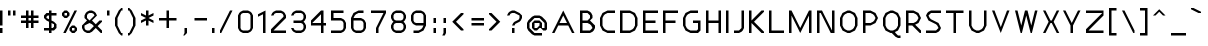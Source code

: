 SplineFontDB: 3.0
FontName: Carthage-Sans
FullName: Carthage Sans Regular
FamilyName: Carthage Sans
Weight: Book
Copyright: Copyright csyde 2015
Version: 1.0
ItalicAngle: 0
UnderlinePosition: 77
UnderlineWidth: 51
Ascent: 819
Descent: 205
InvalidEm: 0
sfntRevision: 0x00010000
LayerCount: 2
Layer: 0 1 "Back" 1
Layer: 1 1 "Fore" 0
XUID: [1021 273 464692840 4161645]
FSType: 4
OS2Version: 2
OS2_WeightWidthSlopeOnly: 0
OS2_UseTypoMetrics: 1
CreationTime: 1438396096
ModificationTime: 1445907528
PfmFamily: 81
TTFWeight: 400
TTFWidth: 5
LineGap: 0
VLineGap: 0
Panose: 0 0 4 0 0 0 0 0 0 0
OS2TypoAscent: 576
OS2TypoAOffset: 0
OS2TypoDescent: -192
OS2TypoDOffset: 0
OS2TypoLinegap: 0
OS2WinAscent: 832
OS2WinAOffset: 0
OS2WinDescent: 192
OS2WinDOffset: 0
HheadAscent: 832
HheadAOffset: 0
HheadDescent: -192
HheadDOffset: 0
OS2SubXSize: 512
OS2SubYSize: 512
OS2SubXOff: 0
OS2SubYOff: -96
OS2SupXSize: 512
OS2SupYSize: 512
OS2SupXOff: 0
OS2SupYOff: 512
OS2StrikeYSize: 51
OS2StrikeYPos: 204
OS2CapHeight: 576
OS2XHeight: 448
OS2Vendor: 'FSTR'
OS2CodePages: 000001fb.00000000
OS2UnicodeRanges: a000000f.4000000a.00000000.00000000
DEI: 91125
ShortTable: maxp 16
  1
  0
  219
  63
  12
  0
  0
  2
  0
  0
  0
  0
  0
  0
  0
  0
EndShort
LangName: 1033 "" "" "Regular" "FontStruct Carthage Sans" "" "Version 1.0" "" "FontStruct is a trademark of FSI FontShop International GmbH" "http://fontstruct.com" "csyde" "+IBoAxAD6-Carthage Sans+IBoAxAD5 was built with FontStruct+AAoA" "http://www.fontshop.com" "http://fontstruct.com/fontstructions/show/1172663" "FontStruct Non-Commercial License" "" "" "" "" "" "Five big quacking zephyrs jolt my wax bed"
Encoding: UnicodeBmp
UnicodeInterp: none
NameList: AGL For New Fonts
DisplaySize: -48
AntiAlias: 1
FitToEm: 1
WinInfo: 16 16 4
BeginChars: 65539 219

StartChar: .notdef
Encoding: 65536 -1 0
Width: 192
Flags: W
LayerCount: 2
Back
Fore
SplineSet
288 81 m 1,0,-1
 288 173 l 1,1,-1
 196 173 l 1,2,-1
 196 81 l 1,3,-1
 288 81 l 1,0,-1
379 188 m 1,4,-1
 379 280 l 1,5,-1
 196 280 l 1,6,-1
 196 188 l 1,7,-1
 379 188 l 1,4,-1
288 295 m 1,8,-1
 288 387 l 1,9,-1
 196 387 l 1,10,-1
 196 295 l 1,11,-1
 288 295 l 1,8,-1
379 402 m 1,12,-1
 379 493 l 1,13,-1
 288 493 l 2,14,15
 249 493 249 493 223 467 c 0,16,17
 196 440 196 440 196 402 c 1,18,-1
 379 402 l 1,12,-1
0 0 m 1,19,-1
 0 576 l 1,20,-1
 576 576 l 1,21,-1
 576 0 l 1,22,-1
 0 0 l 1,19,-1
EndSplineSet
EndChar

StartChar: glyph1
Encoding: 65537 -1 1
Width: 64
Flags: W
LayerCount: 2
Back
Fore
EndChar

StartChar: glyph2
Encoding: 65538 -1 2
Width: 192
Flags: W
LayerCount: 2
Back
Fore
EndChar

StartChar: space
Encoding: 32 32 3
Width: 192
Flags: W
LayerCount: 2
Back
Fore
EndChar

StartChar: exclam
Encoding: 33 33 4
Width: 192
Flags: W
LayerCount: 2
Back
Fore
SplineSet
0 0 m 1,0,-1
 0 128 l 1,1,-1
 64 128 l 1,2,-1
 64 0 l 1,3,-1
 0 0 l 1,0,-1
0 192 m 1,4,-1
 0 576 l 1,5,-1
 64 576 l 1,6,-1
 64 192 l 1,7,-1
 0 192 l 1,4,-1
EndSplineSet
EndChar

StartChar: quotedbl
Encoding: 34 34 5
Width: 320
Flags: W
LayerCount: 2
Back
Fore
SplineSet
0 448 m 1,0,-1
 0 576 l 1,1,-1
 64 576 l 1,2,-1
 64 448 l 1,3,-1
 0 448 l 1,0,-1
128 448 m 1,4,-1
 128 576 l 1,5,-1
 192 576 l 1,6,-1
 192 448 l 1,7,-1
 128 448 l 1,4,-1
EndSplineSet
EndChar

StartChar: numbersign
Encoding: 35 35 6
Width: 576
Flags: W
LayerCount: 2
Back
Fore
SplineSet
256 320 m 1,0,-1
 256 384 l 1,1,-1
 192 384 l 1,2,-1
 192 320 l 1,3,-1
 256 320 l 1,0,-1
128 128 m 1,4,-1
 128 256 l 1,5,-1
 0 256 l 1,6,-1
 0 320 l 1,7,-1
 128 320 l 1,8,-1
 128 384 l 1,9,-1
 0 384 l 1,10,-1
 0 448 l 1,11,-1
 128 448 l 1,12,-1
 128 576 l 1,13,-1
 192 576 l 1,14,-1
 192 448 l 1,15,-1
 256 448 l 1,16,-1
 256 576 l 1,17,-1
 320 576 l 1,18,-1
 320 448 l 1,19,-1
 448 448 l 1,20,-1
 448 384 l 1,21,-1
 320 384 l 1,22,-1
 320 320 l 1,23,-1
 448 320 l 1,24,-1
 448 256 l 1,25,-1
 320 256 l 1,26,-1
 320 128 l 1,27,-1
 256 128 l 1,28,-1
 256 256 l 1,29,-1
 192 256 l 1,30,-1
 192 128 l 1,31,-1
 128 128 l 1,4,-1
EndSplineSet
EndChar

StartChar: dollar
Encoding: 36 36 7
Width: 448
Flags: W
LayerCount: 2
Back
Fore
SplineSet
224 128 m 1,0,-1
 256 160 l 1,1,-1
 256 224 l 1,2,-1
 192 256 l 1,3,-1
 192 128 l 1,4,-1
 224 128 l 1,0,-1
128 352 m 1,5,-1
 128 448 l 1,6,-1
 96 448 l 1,7,-1
 64 416 l 1,8,-1
 64 384 l 1,9,-1
 128 352 l 1,10,-1
 128 352 l 1,5,-1
128 0 m 1,11,-1
 128 64 l 1,12,-1
 0 64 l 1,13,-1
 0 128 l 1,14,-1
 128 128 l 1,15,-1
 128 288 l 1,16,-1
 64 320 l 1,17,-1
 0 384 l 1,18,-1
 0 448 l 1,19,-1
 64 512 l 1,20,-1
 128 512 l 1,21,-1
 128 576 l 1,22,-1
 192 576 l 1,23,-1
 192 512 l 1,24,-1
 320 512 l 1,25,-1
 320 448 l 1,26,-1
 192 448 l 1,27,-1
 192 320 l 1,28,-1
 256 288 l 1,29,-1
 320 224 l 1,30,-1
 320 128 l 1,31,-1
 256 64 l 1,32,-1
 192 64 l 1,33,-1
 192 0 l 1,34,-1
 128 0 l 1,11,-1
EndSplineSet
EndChar

StartChar: percent
Encoding: 37 37 8
Width: 512
Flags: W
LayerCount: 2
Back
Fore
SplineSet
320 64 m 1,0,-1
 320 128 l 1,1,-1
 256 128 l 1,2,-1
 256 64 l 1,3,-1
 320 64 l 1,0,-1
256 0 m 1,4,-1
 192 64 l 1,5,-1
 192 128 l 1,6,-1
 256 192 l 1,7,-1
 320 192 l 1,8,-1
 384 128 l 1,9,-1
 384 64 l 1,10,-1
 320 0 l 1,11,-1
 256 0 l 1,4,-1
128 448 m 1,12,-1
 128 512 l 1,13,-1
 64 512 l 1,14,-1
 64 448 l 1,15,-1
 128 448 l 1,12,-1
64 384 m 1,16,-1
 0 448 l 1,17,-1
 0 512 l 1,18,-1
 64 576 l 1,19,-1
 128 576 l 1,20,-1
 192 512 l 1,21,-1
 192 448 l 1,22,-1
 128 384 l 1,23,-1
 64 384 l 1,16,-1
32 0 m 1,24,-1
 320 576 l 1,25,-1
 384 576 l 1,26,-1
 96 0 l 1,27,-1
 32 0 l 1,24,-1
EndSplineSet
EndChar

StartChar: ampersand
Encoding: 38 38 9
Width: 640
Flags: W
LayerCount: 2
Back
Fore
SplineSet
192 64 m 1,0,-1
 304 176 l 1,1,-1
 256 224 l 1,2,-1
 192 256 l 1,3,-1
 64 192 l 1,4,-1
 64 128 l 1,5,-1
 85 85 l 1,6,-1
 128 64 l 1,7,-1
 192 64 l 1,0,-1
192 320 m 1,8,-1
 320 448 l 1,9,-1
 298 490 l 1,10,-1
 256 512 l 1,11,-1
 192 512 l 1,12,-1
 149 490 l 1,13,-1
 128 448 l 1,14,-1
 128 384 l 1,15,-1
 192 320 l 1,16,-1
 192 320 l 1,8,-1
128 0 m 1,17,-1
 64 32 l 1,18,-1
 32 64 l 1,19,-1
 0 128 l 1,20,-1
 0 192 l 1,21,-1
 128 320 l 1,22,-1
 64 384 l 1,23,-1
 64 448 l 1,24,-1
 96 512 l 1,25,-1
 128 544 l 1,26,-1
 192 576 l 1,27,-1
 256 576 l 1,28,-1
 320 544 l 1,29,-1
 352 512 l 1,30,-1
 384 448 l 1,31,-1
 256 320 l 1,32,-1
 320 256 l 1,33,-1
 320 255 l 1,34,-1
 352 224 l 1,35,-1
 448 320 l 1,36,-1
 512 320 l 1,37,-1
 512 288 l 1,38,-1
 400 176 l 1,39,-1
 512 64 l 1,40,-1
 512 0 l 1,41,-1
 480 0 l 1,42,-1
 352 128 l 1,43,-1
 256 32 l 1,44,-1
 192 0 l 1,45,-1
 128 0 l 1,17,-1
EndSplineSet
EndChar

StartChar: quotesingle
Encoding: 39 39 10
Width: 192
Flags: W
LayerCount: 2
Back
Fore
SplineSet
0 448 m 1,0,-1
 0 576 l 1,1,-1
 64 576 l 1,2,-1
 64 448 l 1,3,-1
 0 448 l 1,0,-1
EndSplineSet
EndChar

StartChar: parenleft
Encoding: 40 40 11
Width: 320
Flags: W
LayerCount: 2
Back
Fore
SplineSet
160 -64 m 1,0,-1
 96 0 l 1,1,-1
 0 192 l 1,2,-1
 0 384 l 1,3,-1
 96 576 l 1,4,-1
 160 640 l 1,5,-1
 192 640 l 1,6,-1
 192 576 l 1,7,-1
 160 576 l 1,8,-1
 64 384 l 1,9,-1
 64 192 l 1,10,-1
 160 0 l 1,11,-1
 192 0 l 1,12,-1
 192 -64 l 1,13,-1
 160 -64 l 1,0,-1
EndSplineSet
EndChar

StartChar: parenright
Encoding: 41 41 12
Width: 320
Flags: W
LayerCount: 2
Back
Fore
SplineSet
0 -64 m 1,0,-1
 0 0 l 1,1,-1
 32 0 l 1,2,-1
 128 192 l 1,3,-1
 128 384 l 1,4,-1
 32 576 l 1,5,-1
 0 576 l 1,6,-1
 0 640 l 1,7,-1
 32 640 l 1,8,-1
 96 576 l 1,9,-1
 192 384 l 1,10,-1
 192 192 l 1,11,-1
 96 0 l 1,12,-1
 32 -64 l 1,13,-1
 0 -64 l 1,0,-1
EndSplineSet
EndChar

StartChar: asterisk
Encoding: 42 42 13
Width: 448
Flags: W
LayerCount: 2
Back
Fore
SplineSet
128 192 m 1,0,-1
 128 320 l 1,1,-1
 0 256 l 1,2,-1
 0 320 l 1,3,-1
 128 384 l 1,4,-1
 0 448 l 1,5,-1
 0 512 l 1,6,-1
 128 448 l 1,7,-1
 128 576 l 1,8,-1
 192 576 l 1,9,-1
 192 448 l 1,10,-1
 320 512 l 1,11,-1
 320 448 l 1,12,-1
 192 384 l 1,13,-1
 320 320 l 1,14,-1
 320 256 l 1,15,-1
 192 320 l 1,16,-1
 192 192 l 1,17,-1
 128 192 l 1,0,-1
EndSplineSet
EndChar

StartChar: plus
Encoding: 43 43 14
Width: 576
Flags: W
LayerCount: 2
Back
Fore
SplineSet
192 128 m 1,0,-1
 192 320 l 1,1,-1
 0 320 l 1,2,-1
 0 384 l 1,3,-1
 192 384 l 1,4,-1
 192 576 l 1,5,-1
 256 576 l 1,6,-1
 256 384 l 1,7,-1
 448 384 l 1,8,-1
 448 320 l 1,9,-1
 256 320 l 1,10,-1
 256 128 l 1,11,-1
 192 128 l 1,0,-1
EndSplineSet
EndChar

StartChar: comma
Encoding: 44 44 15
Width: 256
Flags: W
LayerCount: 2
Back
Fore
SplineSet
32 -64 m 1,0,-1
 64 0 l 1,1,-1
 64 128 l 1,2,-1
 128 128 l 1,3,-1
 128 0 l 1,4,-1
 64 -64 l 1,5,-1
 32 -64 l 1,0,-1
EndSplineSet
EndChar

StartChar: hyphen
Encoding: 45 45 16
Width: 512
Flags: W
LayerCount: 2
Back
Fore
SplineSet
64 320 m 1,0,-1
 64 384 l 1,1,-1
 384 384 l 1,2,-1
 384 320 l 1,3,-1
 64 320 l 1,0,-1
EndSplineSet
EndChar

StartChar: period
Encoding: 46 46 17
Width: 192
Flags: W
LayerCount: 2
Back
Fore
SplineSet
0 0 m 1,0,-1
 0 128 l 1,1,-1
 64 128 l 1,2,-1
 64 0 l 1,3,-1
 0 0 l 1,0,-1
EndSplineSet
EndChar

StartChar: slash
Encoding: 47 47 18
Width: 448
Flags: W
LayerCount: 2
Back
Fore
SplineSet
0 0 m 1,0,-1
 0 64 l 1,1,-1
 256 576 l 1,2,-1
 320 576 l 1,3,-1
 32 0 l 1,4,-1
 0 0 l 1,0,-1
EndSplineSet
EndChar

StartChar: zero
Encoding: 48 48 19
Width: 512
Flags: W
LayerCount: 2
Back
Fore
SplineSet
256 64 m 1,0,-1
 298 85 l 1,1,-1
 320 128 l 1,2,-1
 320 448 l 1,3,-1
 298 490 l 1,4,-1
 256 512 l 1,5,-1
 128 512 l 1,6,-1
 85 490 l 1,7,-1
 64 448 l 1,8,-1
 64 128 l 1,9,-1
 85 85 l 1,10,-1
 128 64 l 1,11,-1
 256 64 l 1,0,-1
128 0 m 1,12,-1
 64 32 l 1,13,-1
 32 64 l 1,14,-1
 0 128 l 1,15,-1
 0 448 l 1,16,-1
 32 512 l 1,17,-1
 64 544 l 1,18,-1
 128 576 l 1,19,-1
 256 576 l 1,20,-1
 320 544 l 1,21,-1
 352 512 l 1,22,-1
 384 448 l 1,23,-1
 384 128 l 1,24,-1
 352 64 l 1,25,-1
 320 32 l 1,26,-1
 256 0 l 1,27,-1
 128 0 l 1,12,-1
EndSplineSet
EndChar

StartChar: one
Encoding: 49 49 20
Width: 320
Flags: W
LayerCount: 2
Back
Fore
SplineSet
128 0 m 1,0,-1
 128 480 l 1,1,-1
 0 416 l 1,2,-1
 0 480 l 1,3,-1
 192 576 l 1,4,-1
 192 0 l 1,5,-1
 128 0 l 1,0,-1
EndSplineSet
EndChar

StartChar: two
Encoding: 50 50 21
Width: 512
Flags: W
LayerCount: 2
Back
Fore
SplineSet
0 0 m 1,0,-1
 0 96 l 1,1,-1
 320 416 l 1,2,-1
 320 448 l 1,3,-1
 298 490 l 1,4,-1
 256 512 l 1,5,-1
 128 512 l 1,6,-1
 85 490 l 1,7,-1
 64 448 l 1,8,-1
 0 448 l 1,9,-1
 32 512 l 1,10,-1
 64 544 l 1,11,-1
 128 576 l 1,12,-1
 256 576 l 1,13,-1
 320 544 l 1,14,-1
 352 512 l 1,15,-1
 384 448 l 1,16,-1
 384 384 l 1,17,-1
 64 64 l 1,18,-1
 384 64 l 1,19,-1
 384 0 l 1,20,-1
 0 0 l 1,0,-1
EndSplineSet
EndChar

StartChar: three
Encoding: 51 51 22
Width: 512
Flags: W
LayerCount: 2
Back
Fore
SplineSet
128 0 m 1,0,-1
 64 32 l 1,1,-1
 32 64 l 1,2,-1
 0 128 l 1,3,-1
 64 128 l 1,4,-1
 85 85 l 1,5,-1
 128 64 l 1,6,-1
 256 64 l 1,7,-1
 298 85 l 1,8,-1
 320 128 l 1,9,-1
 320 192 l 1,10,-1
 298 234 l 1,11,-1
 256 256 l 1,12,-1
 64 256 l 1,13,-1
 64 320 l 1,14,-1
 256 320 l 1,15,-1
 298 341 l 1,16,-1
 320 384 l 1,17,-1
 320 448 l 1,18,-1
 298 490 l 1,19,-1
 256 512 l 1,20,-1
 128 512 l 1,21,-1
 85 490 l 1,22,-1
 64 448 l 1,23,-1
 0 448 l 1,24,-1
 32 512 l 1,25,-1
 64 544 l 1,26,-1
 128 576 l 1,27,-1
 256 576 l 1,28,-1
 320 544 l 1,29,-1
 352 512 l 1,30,-1
 384 448 l 1,31,-1
 384 384 l 1,32,-1
 352 320 l 1,33,-1
 320 288 l 1,34,-1
 352 256 l 1,35,-1
 384 192 l 1,36,-1
 384 128 l 1,37,-1
 352 64 l 1,38,-1
 320 32 l 1,39,-1
 256 0 l 1,40,-1
 128 0 l 1,0,-1
EndSplineSet
EndChar

StartChar: four
Encoding: 52 52 23
Width: 512
Flags: W
LayerCount: 2
Back
Fore
SplineSet
256 256 m 1,0,-1
 256 480 l 1,1,-1
 32 256 l 1,2,-1
 256 256 l 1,0,-1
256 0 m 1,3,-1
 256 192 l 1,4,-1
 0 192 l 1,5,-1
 0 320 l 1,6,-1
 256 576 l 1,7,-1
 320 576 l 1,8,-1
 320 256 l 1,9,-1
 384 256 l 1,10,-1
 384 192 l 1,11,-1
 320 192 l 1,12,-1
 320 0 l 1,13,-1
 256 0 l 1,3,-1
EndSplineSet
EndChar

StartChar: five
Encoding: 53 53 24
Width: 512
Flags: W
LayerCount: 2
Back
Fore
SplineSet
0 0 m 1,0,-1
 0 64 l 1,1,-1
 256 64 l 1,2,-1
 298 85 l 1,3,-1
 320 128 l 1,4,-1
 320 256 l 1,5,-1
 298 298 l 1,6,-1
 256 320 l 1,7,-1
 0 320 l 1,8,-1
 0 576 l 1,9,-1
 320 576 l 1,10,-1
 320 512 l 1,11,-1
 64 512 l 1,12,-1
 64 384 l 1,13,-1
 256 384 l 1,14,-1
 320 352 l 1,15,-1
 352 320 l 1,16,-1
 384 256 l 1,17,-1
 384 128 l 1,18,-1
 352 64 l 1,19,-1
 320 32 l 1,20,-1
 256 0 l 1,21,-1
 0 0 l 1,0,-1
EndSplineSet
EndChar

StartChar: six
Encoding: 54 54 25
Width: 512
Flags: W
LayerCount: 2
Back
Fore
SplineSet
256 64 m 1,0,-1
 298 85 l 1,1,-1
 320 128 l 1,2,-1
 320 256 l 1,3,-1
 298 298 l 1,4,-1
 256 320 l 1,5,-1
 64 320 l 1,6,-1
 64 128 l 1,7,-1
 85 85 l 1,8,-1
 128 64 l 1,9,-1
 256 64 l 1,0,-1
128 0 m 1,10,-1
 64 32 l 1,11,-1
 32 64 l 1,12,-1
 0 128 l 1,13,-1
 0 384 l 1,14,-1
 64 512 l 1,15,-1
 192 576 l 1,16,-1
 320 576 l 1,17,-1
 320 512 l 1,18,-1
 192 512 l 1,19,-1
 128 480 l 1,20,-1
 96 448 l 1,21,-1
 64 384 l 1,22,-1
 256 384 l 1,23,-1
 320 352 l 1,24,-1
 352 320 l 1,25,-1
 384 256 l 1,26,-1
 384 128 l 1,27,-1
 352 64 l 1,28,-1
 320 32 l 1,29,-1
 256 0 l 1,30,-1
 128 0 l 1,10,-1
EndSplineSet
EndChar

StartChar: seven
Encoding: 55 55 26
Width: 512
Flags: W
LayerCount: 2
Back
Fore
SplineSet
128 0 m 1,0,-1
 128 128 l 1,1,-1
 320 512 l 1,2,-1
 0 512 l 1,3,-1
 0 576 l 1,4,-1
 384 576 l 1,5,-1
 384 512 l 1,6,-1
 192 128 l 1,7,-1
 192 0 l 1,8,-1
 128 0 l 1,0,-1
EndSplineSet
EndChar

StartChar: eight
Encoding: 56 56 27
Width: 512
Flags: W
LayerCount: 2
Back
Fore
SplineSet
256 64 m 1,0,-1
 298 85 l 1,1,-1
 320 128 l 1,2,-1
 320 192 l 1,3,-1
 298 234 l 1,4,-1
 256 256 l 1,5,-1
 128 256 l 1,6,-1
 85 234 l 1,7,-1
 64 192 l 1,8,-1
 64 128 l 1,9,-1
 85 85 l 1,10,-1
 128 64 l 1,11,-1
 256 64 l 1,0,-1
256 320 m 1,12,-1
 298 341 l 1,13,-1
 320 384 l 1,14,-1
 320 448 l 1,15,-1
 298 490 l 1,16,-1
 256 512 l 1,17,-1
 128 512 l 1,18,-1
 85 490 l 1,19,-1
 64 448 l 1,20,-1
 64 384 l 1,21,-1
 85 341 l 1,22,-1
 128 320 l 1,23,-1
 256 320 l 1,12,-1
128 0 m 1,24,-1
 64 32 l 1,25,-1
 32 64 l 1,26,-1
 0 128 l 1,27,-1
 0 192 l 1,28,-1
 32 256 l 1,29,-1
 64 288 l 1,30,-1
 32 320 l 1,31,-1
 0 384 l 1,32,-1
 0 448 l 1,33,-1
 32 512 l 1,34,-1
 64 544 l 1,35,-1
 128 576 l 1,36,-1
 256 576 l 1,37,-1
 320 544 l 1,38,-1
 352 512 l 1,39,-1
 384 448 l 1,40,-1
 384 384 l 1,41,-1
 352 320 l 1,42,-1
 320 288 l 1,43,-1
 352 256 l 1,44,-1
 384 192 l 1,45,-1
 384 128 l 1,46,-1
 352 64 l 1,47,-1
 320 32 l 1,48,-1
 256 0 l 1,49,-1
 128 0 l 1,24,-1
EndSplineSet
EndChar

StartChar: nine
Encoding: 57 57 28
Width: 512
Flags: W
LayerCount: 2
Back
Fore
SplineSet
320 256 m 1,0,-1
 320 448 l 1,1,-1
 298 490 l 1,2,-1
 256 512 l 1,3,-1
 128 512 l 1,4,-1
 85 490 l 1,5,-1
 64 448 l 1,6,-1
 64 320 l 1,7,-1
 85 277 l 1,8,-1
 128 256 l 1,9,-1
 320 256 l 1,0,-1
64 0 m 1,10,-1
 64 64 l 1,11,-1
 192 64 l 1,12,-1
 256 96 l 1,13,-1
 288 128 l 1,14,-1
 320 192 l 1,15,-1
 128 192 l 1,16,-1
 64 224 l 1,17,-1
 32 256 l 1,18,-1
 0 320 l 1,19,-1
 0 448 l 1,20,-1
 32 512 l 1,21,-1
 64 544 l 1,22,-1
 128 576 l 1,23,-1
 256 576 l 1,24,-1
 320 544 l 1,25,-1
 352 512 l 1,26,-1
 384 448 l 1,27,-1
 384 192 l 1,28,-1
 320 64 l 1,29,-1
 192 0 l 1,30,-1
 64 0 l 1,10,-1
EndSplineSet
EndChar

StartChar: colon
Encoding: 58 58 29
Width: 256
Flags: W
LayerCount: 2
Back
Fore
SplineSet
64 0 m 1,0,-1
 64 128 l 1,1,-1
 128 128 l 1,2,-1
 128 0 l 1,3,-1
 64 0 l 1,0,-1
64 256 m 1,4,-1
 64 384 l 1,5,-1
 128 384 l 1,6,-1
 128 256 l 1,7,-1
 64 256 l 1,4,-1
EndSplineSet
EndChar

StartChar: semicolon
Encoding: 59 59 30
Width: 256
Flags: W
LayerCount: 2
Back
Fore
SplineSet
32 -64 m 1,0,-1
 64 0 l 1,1,-1
 64 128 l 1,2,-1
 128 128 l 1,3,-1
 128 0 l 1,4,-1
 96 -64 l 1,5,-1
 32 -64 l 1,0,-1
64 256 m 1,6,-1
 64 384 l 1,7,-1
 128 384 l 1,8,-1
 128 256 l 1,9,-1
 64 256 l 1,6,-1
EndSplineSet
EndChar

StartChar: less
Encoding: 60 60 31
Width: 448
Flags: W
LayerCount: 2
Back
Fore
SplineSet
256 64 m 1,0,-1
 32 288 l 1,1,-1
 256 512 l 1,2,-1
 320 512 l 1,3,-1
 320 480 l 1,4,-1
 128 288 l 1,5,-1
 320 96 l 1,6,-1
 320 64 l 1,7,-1
 256 64 l 1,0,-1
EndSplineSet
EndChar

StartChar: equal
Encoding: 61 61 32
Width: 512
Flags: W
LayerCount: 2
Back
Fore
SplineSet
64 192 m 1,0,-1
 64 256 l 1,1,-1
 384 256 l 1,2,-1
 384 192 l 1,3,-1
 64 192 l 1,0,-1
64 320 m 1,4,-1
 64 384 l 1,5,-1
 384 384 l 1,6,-1
 384 320 l 1,7,-1
 64 320 l 1,4,-1
EndSplineSet
EndChar

StartChar: greater
Encoding: 62 62 33
Width: 448
Flags: W
LayerCount: 2
Back
Fore
SplineSet
0 64 m 1,0,-1
 0 96 l 1,1,-1
 192 288 l 1,2,-1
 0 480 l 1,3,-1
 0 512 l 1,4,-1
 64 512 l 1,5,-1
 288 288 l 1,6,-1
 64 64 l 1,7,-1
 0 64 l 1,0,-1
EndSplineSet
EndChar

StartChar: question
Encoding: 63 63 34
Width: 512
Flags: W
LayerCount: 2
Back
Fore
SplineSet
128 0 m 1,0,-1
 128 128 l 1,1,-1
 192 128 l 1,2,-1
 192 0 l 1,3,-1
 128 0 l 1,0,-1
128 192 m 1,4,-1
 160 256 l 1,5,-1
 192 288 l 1,6,-1
 298 341 l 1,7,-1
 320 384 l 1,8,-1
 320 448 l 1,9,-1
 192 512 l 1,10,-1
 128 512 l 1,11,-1
 85 490 l 1,12,-1
 64 448 l 1,13,-1
 0 448 l 1,14,-1
 32 512 l 1,15,-1
 64 544 l 1,16,-1
 128 576 l 1,17,-1
 192 576 l 1,18,-1
 320 512 l 1,19,-1
 384 448 l 1,20,-1
 384 384 l 1,21,-1
 352 320 l 1,22,-1
 320 288 l 1,23,-1
 213 234 l 1,24,-1
 192 192 l 1,25,-1
 128 192 l 1,4,-1
EndSplineSet
EndChar

StartChar: at
Encoding: 64 64 35
Width: 640
Flags: W
LayerCount: 2
Back
Fore
SplineSet
256 128 m 5,0,-1
 320 192 l 5,1,-1
 320 256 l 5,2,-1
 192 256 l 5,3,-1
 192 128 l 5,4,-1
 256 128 l 5,0,-1
192 -64 m 5,5,-1
 128 -32 l 5,6,-1
 32 64 l 5,7,-1
 0 128 l 5,8,-1
 0 256 l 5,9,-1
 32 320 l 5,10,-1
 128 416 l 5,11,-1
 192 448 l 5,12,-1
 320 448 l 5,13,-1
 384 416 l 5,14,-1
 480 320 l 5,15,-1
 512 256 l 5,16,-1
 512 96 l 5,17,-1
 480 64 l 5,18,-1
 416 64 l 5,19,-1
 352 128 l 5,20,-1
 320 128 l 5,21,-1
 256 64 l 5,22,-1
 192 64 l 5,23,-1
 128 128 l 5,24,-1
 128 256 l 5,25,-1
 192 320 l 5,26,-1
 320 320 l 5,27,-1
 384 256 l 5,28,-1
 384 128 l 5,29,-1
 448 128 l 5,30,-1
 448 256 l 5,31,-1
 320 384 l 5,32,-1
 192 384 l 5,33,-1
 64 256 l 5,34,-1
 64 128 l 5,35,-1
 192 0 l 5,36,-1
 384 0 l 5,37,-1
 384 -64 l 5,38,-1
 192 -64 l 5,5,-1
EndSplineSet
EndChar

StartChar: A
Encoding: 65 65 36
Width: 704
Flags: W
LayerCount: 2
Back
Fore
SplineSet
384 256 m 1,0,-1
 288 448 l 1,1,-1
 192 256 l 1,2,-1
 384 256 l 1,0,-1
0 0 m 1,3,-1
 288 576 l 1,4,-1
 576 0 l 1,5,-1
 512 0 l 1,6,-1
 416 192 l 1,7,-1
 160 192 l 1,8,-1
 64 0 l 1,9,-1
 0 0 l 1,3,-1
EndSplineSet
EndChar

StartChar: B
Encoding: 66 66 37
Width: 512
Flags: W
LayerCount: 2
Back
Fore
SplineSet
256 64 m 1,0,-1
 320 128 l 1,1,-1
 288 192 l 1,2,-1
 256 224 l 1,3,-1
 192 256 l 1,4,-1
 64 256 l 1,5,-1
 64 64 l 1,6,-1
 256 64 l 1,0,-1
192 320 m 1,7,-1
 256 384 l 1,8,-1
 256 448 l 1,9,-1
 192 512 l 1,10,-1
 64 512 l 1,11,-1
 64 320 l 1,12,-1
 192 320 l 1,7,-1
0 0 m 1,13,-1
 0 576 l 1,14,-1
 192 576 l 1,15,-1
 256 544 l 1,16,-1
 288 512 l 1,17,-1
 320 448 l 1,18,-1
 320 384 l 1,19,-1
 256 320 l 1,20,-1
 384 192 l 1,21,-1
 384 128 l 1,22,-1
 352 64 l 1,23,-1
 320 32 l 1,24,-1
 256 0 l 1,25,-1
 0 0 l 1,13,-1
EndSplineSet
EndChar

StartChar: C
Encoding: 67 67 38
Width: 512
Flags: W
LayerCount: 2
Back
Fore
SplineSet
192 0 m 1,0,-1
 64 64 l 1,1,-1
 0 192 l 1,2,-1
 0 384 l 1,3,-1
 64 512 l 1,4,-1
 192 576 l 1,5,-1
 384 576 l 1,6,-1
 384 512 l 1,7,-1
 192 512 l 1,8,-1
 128 480 l 1,9,-1
 96 448 l 1,10,-1
 64 384 l 1,11,-1
 64 192 l 1,12,-1
 96 128 l 1,13,-1
 128 96 l 1,14,-1
 192 64 l 1,15,-1
 384 64 l 1,16,-1
 384 0 l 1,17,-1
 192 0 l 1,0,-1
EndSplineSet
EndChar

StartChar: D
Encoding: 68 68 39
Width: 576
Flags: W
LayerCount: 2
Back
Fore
SplineSet
256 64 m 1,0,-1
 320 96 l 1,1,-1
 352 128 l 1,2,-1
 384 192 l 1,3,-1
 384 384 l 1,4,-1
 352 448 l 1,5,-1
 320 480 l 1,6,-1
 256 512 l 1,7,-1
 64 512 l 1,8,-1
 64 64 l 1,9,-1
 256 64 l 1,0,-1
0 0 m 1,10,-1
 0 576 l 1,11,-1
 256 576 l 1,12,-1
 384 512 l 1,13,-1
 448 384 l 1,14,-1
 448 192 l 1,15,-1
 384 64 l 1,16,-1
 256 0 l 1,17,-1
 0 0 l 1,10,-1
EndSplineSet
EndChar

StartChar: E
Encoding: 69 69 40
Width: 512
Flags: W
LayerCount: 2
Back
Fore
SplineSet
0 0 m 1,0,-1
 0 576 l 1,1,-1
 384 576 l 1,2,-1
 384 512 l 1,3,-1
 64 512 l 1,4,-1
 64 320 l 1,5,-1
 320 320 l 1,6,-1
 320 256 l 1,7,-1
 64 256 l 1,8,-1
 64 64 l 1,9,-1
 384 64 l 1,10,-1
 384 0 l 1,11,-1
 0 0 l 1,0,-1
EndSplineSet
EndChar

StartChar: F
Encoding: 70 70 41
Width: 512
Flags: W
LayerCount: 2
Back
Fore
SplineSet
0 0 m 1,0,-1
 0 576 l 1,1,-1
 384 576 l 1,2,-1
 384 512 l 1,3,-1
 64 512 l 1,4,-1
 64 320 l 1,5,-1
 320 320 l 1,6,-1
 320 256 l 1,7,-1
 64 256 l 1,8,-1
 64 0 l 1,9,-1
 0 0 l 1,0,-1
EndSplineSet
EndChar

StartChar: G
Encoding: 71 71 42
Width: 576
Flags: W
LayerCount: 2
Back
Fore
SplineSet
192 0 m 1,0,-1
 64 64 l 1,1,-1
 0 192 l 1,2,-1
 0 384 l 1,3,-1
 64 512 l 1,4,-1
 192 576 l 1,5,-1
 384 576 l 1,6,-1
 384 512 l 1,7,-1
 192 512 l 1,8,-1
 128 480 l 1,9,-1
 96 448 l 1,10,-1
 64 384 l 1,11,-1
 64 192 l 1,12,-1
 96 128 l 1,13,-1
 128 96 l 1,14,-1
 192 64 l 1,15,-1
 352 64 l 1,16,-1
 384 96 l 1,17,-1
 384 256 l 1,18,-1
 256 256 l 1,19,-1
 256 320 l 1,20,-1
 448 320 l 1,21,-1
 448 64 l 1,22,-1
 384 0 l 1,23,-1
 192 0 l 1,0,-1
EndSplineSet
EndChar

StartChar: H
Encoding: 72 72 43
Width: 512
Flags: W
LayerCount: 2
Back
Fore
SplineSet
0 0 m 1,0,-1
 0 576 l 1,1,-1
 64 576 l 1,2,-1
 64 320 l 1,3,-1
 320 320 l 1,4,-1
 320 576 l 1,5,-1
 384 576 l 1,6,-1
 384 0 l 1,7,-1
 320 0 l 1,8,-1
 320 256 l 1,9,-1
 64 256 l 1,10,-1
 64 0 l 1,11,-1
 0 0 l 1,0,-1
EndSplineSet
EndChar

StartChar: I
Encoding: 73 73 44
Width: 192
Flags: W
LayerCount: 2
Back
Fore
SplineSet
0 0 m 1,0,-1
 0 576 l 1,1,-1
 64 576 l 1,2,-1
 64 0 l 1,3,-1
 0 0 l 1,0,-1
EndSplineSet
EndChar

StartChar: J
Encoding: 74 74 45
Width: 384
Flags: W
LayerCount: 2
Back
Fore
SplineSet
0 0 m 1,0,-1
 0 64 l 1,1,-1
 128 64 l 1,2,-1
 192 128 l 1,3,-1
 192 576 l 1,4,-1
 256 576 l 1,5,-1
 256 128 l 1,6,-1
 224 64 l 1,7,-1
 192 32 l 1,8,-1
 128 0 l 1,9,-1
 0 0 l 1,0,-1
EndSplineSet
EndChar

StartChar: K
Encoding: 75 75 46
Width: 512
Flags: W
LayerCount: 2
Back
Fore
SplineSet
0 0 m 1,0,-1
 0 576 l 1,1,-1
 64 576 l 1,2,-1
 64 320 l 1,3,-1
 320 576 l 1,4,-1
 384 576 l 1,5,-1
 384 544 l 1,6,-1
 128 288 l 1,7,-1
 384 32 l 1,8,-1
 384 0 l 1,9,-1
 320 0 l 1,10,-1
 64 256 l 1,11,-1
 64 0 l 1,12,-1
 0 0 l 1,0,-1
EndSplineSet
EndChar

StartChar: L
Encoding: 76 76 47
Width: 512
Flags: W
LayerCount: 2
Back
Fore
SplineSet
0 0 m 1,0,-1
 0 576 l 1,1,-1
 64 576 l 1,2,-1
 64 64 l 1,3,-1
 384 64 l 1,4,-1
 384 0 l 1,5,-1
 0 0 l 1,0,-1
EndSplineSet
EndChar

StartChar: M
Encoding: 77 77 48
Width: 704
Flags: W
LayerCount: 2
Back
Fore
SplineSet
0 0 m 1,0,-1
 0 576 l 1,1,-1
 64 576 l 1,2,-1
 288 128 l 1,3,-1
 512 576 l 1,4,-1
 576 576 l 1,5,-1
 576 0 l 1,6,-1
 512 0 l 1,7,-1
 512 448 l 1,8,-1
 288 0 l 1,9,-1
 64 448 l 1,10,-1
 64 0 l 1,11,-1
 0 0 l 1,0,-1
EndSplineSet
EndChar

StartChar: N
Encoding: 78 78 49
Width: 576
Flags: W
LayerCount: 2
Back
Fore
SplineSet
0 0 m 1,0,-1
 0 576 l 1,1,-1
 128 576 l 1,2,-1
 384 64 l 1,3,-1
 384 576 l 1,4,-1
 448 576 l 1,5,-1
 448 0 l 1,6,-1
 352 0 l 1,7,-1
 96 512 l 1,8,-1
 64 512 l 1,9,-1
 64 0 l 1,10,-1
 0 0 l 1,0,-1
EndSplineSet
EndChar

StartChar: O
Encoding: 79 79 50
Width: 576
Flags: W
LayerCount: 2
Back
Fore
SplineSet
256 64 m 1,0,-1
 320 96 l 1,1,-1
 352 128 l 1,2,-1
 384 192 l 1,3,-1
 384 384 l 1,4,-1
 352 448 l 1,5,-1
 320 480 l 1,6,-1
 256 512 l 1,7,-1
 192 512 l 1,8,-1
 128 480 l 1,9,-1
 96 448 l 1,10,-1
 64 384 l 1,11,-1
 64 192 l 1,12,-1
 96 128 l 1,13,-1
 128 96 l 1,14,-1
 192 64 l 1,15,-1
 256 64 l 1,0,-1
192 0 m 1,16,-1
 64 64 l 1,17,-1
 0 192 l 1,18,-1
 0 384 l 1,19,-1
 64 512 l 1,20,-1
 192 576 l 1,21,-1
 256 576 l 1,22,-1
 384 512 l 1,23,-1
 448 384 l 1,24,-1
 448 192 l 1,25,-1
 384 64 l 1,26,-1
 256 0 l 1,27,-1
 192 0 l 1,16,-1
EndSplineSet
EndChar

StartChar: P
Encoding: 80 80 51
Width: 512
Flags: W
LayerCount: 2
Back
Fore
SplineSet
192 256 m 1,0,-1
 256 288 l 1,1,-1
 288 320 l 1,2,-1
 320 384 l 1,3,-1
 288 448 l 1,4,-1
 256 480 l 1,5,-1
 192 512 l 1,6,-1
 64 512 l 1,7,-1
 64 256 l 1,8,-1
 192 256 l 1,0,-1
0 0 m 1,9,-1
 0 576 l 1,10,-1
 192 576 l 1,11,-1
 320 512 l 1,12,-1
 384 384 l 1,13,-1
 320 256 l 1,14,-1
 192 192 l 1,15,-1
 64 192 l 1,16,-1
 64 0 l 1,17,-1
 0 0 l 1,9,-1
EndSplineSet
EndChar

StartChar: Q
Encoding: 81 81 52
Width: 576
Flags: W
LayerCount: 2
Back
Fore
SplineSet
256 64 m 1,0,-1
 320 96 l 1,1,-1
 352 128 l 1,2,-1
 384 192 l 1,3,-1
 384 384 l 1,4,-1
 352 448 l 1,5,-1
 320 480 l 1,6,-1
 256 512 l 1,7,-1
 192 512 l 1,8,-1
 128 480 l 1,9,-1
 96 448 l 1,10,-1
 64 384 l 1,11,-1
 64 192 l 1,12,-1
 96 128 l 1,13,-1
 128 96 l 1,14,-1
 192 64 l 1,15,-1
 256 64 l 1,0,-1
384 -128 m 1,16,-1
 320 -96 l 1,17,-1
 224 0 l 1,18,-1
 192 0 l 1,19,-1
 64 64 l 1,20,-1
 0 192 l 1,21,-1
 0 384 l 1,22,-1
 64 512 l 1,23,-1
 192 576 l 1,24,-1
 256 576 l 1,25,-1
 384 512 l 1,26,-1
 448 384 l 1,27,-1
 448 192 l 1,28,-1
 384 64 l 1,29,-1
 307 25 l 1,30,-1
 320 0 l 1,31,-1
 384 -64 l 1,32,-1
 448 -64 l 1,33,-1
 448 -128 l 1,34,-1
 384 -128 l 1,16,-1
EndSplineSet
EndChar

StartChar: R
Encoding: 82 82 53
Width: 512
Flags: W
LayerCount: 2
Back
Fore
SplineSet
192 256 m 1,0,-1
 256 288 l 1,1,-1
 288 320 l 1,2,-1
 320 384 l 1,3,-1
 288 448 l 1,4,-1
 256 480 l 1,5,-1
 192 512 l 1,6,-1
 64 512 l 1,7,-1
 64 256 l 1,8,-1
 192 256 l 1,0,-1
0 0 m 1,9,-1
 0 576 l 1,10,-1
 192 576 l 1,11,-1
 320 512 l 1,12,-1
 384 384 l 1,13,-1
 320 256 l 1,14,-1
 234 213 l 1,15,-1
 384 64 l 1,16,-1
 384 0 l 1,17,-1
 352 0 l 1,18,-1
 160 192 l 1,19,-1
 64 192 l 1,20,-1
 64 0 l 1,21,-1
 0 0 l 1,9,-1
EndSplineSet
EndChar

StartChar: S
Encoding: 83 83 54
Width: 512
Flags: W
LayerCount: 2
Back
Fore
SplineSet
0 0 m 1,0,-1
 0 64 l 1,1,-1
 256 64 l 1,2,-1
 320 128 l 1,3,-1
 288 192 l 1,4,-1
 256 224 l 1,5,-1
 64 320 l 1,6,-1
 0 448 l 1,7,-1
 32 512 l 1,8,-1
 64 544 l 1,9,-1
 128 576 l 1,10,-1
 384 576 l 1,11,-1
 384 512 l 1,12,-1
 128 512 l 1,13,-1
 64 448 l 1,14,-1
 96 384 l 1,15,-1
 128 352 l 1,16,-1
 320 256 l 1,17,-1
 384 128 l 1,18,-1
 352 64 l 1,19,-1
 320 32 l 1,20,-1
 256 0 l 1,21,-1
 0 0 l 1,0,-1
EndSplineSet
EndChar

StartChar: T
Encoding: 84 84 55
Width: 576
Flags: W
LayerCount: 2
Back
Fore
SplineSet
192 0 m 1,0,-1
 192 512 l 1,1,-1
 0 512 l 1,2,-1
 0 576 l 1,3,-1
 448 576 l 1,4,-1
 448 512 l 1,5,-1
 256 512 l 1,6,-1
 256 0 l 1,7,-1
 192 0 l 1,0,-1
EndSplineSet
EndChar

StartChar: U
Encoding: 85 85 56
Width: 576
Flags: W
LayerCount: 2
Back
Fore
SplineSet
192 0 m 1,0,-1
 64 64 l 1,1,-1
 0 192 l 1,2,-1
 0 576 l 1,3,-1
 64 576 l 1,4,-1
 64 192 l 1,5,-1
 96 128 l 1,6,-1
 128 96 l 1,7,-1
 192 64 l 1,8,-1
 256 64 l 1,9,-1
 320 96 l 1,10,-1
 352 128 l 1,11,-1
 384 192 l 1,12,-1
 384 576 l 1,13,-1
 448 576 l 1,14,-1
 448 192 l 1,15,-1
 384 64 l 1,16,-1
 256 0 l 1,17,-1
 192 0 l 1,0,-1
EndSplineSet
EndChar

StartChar: V
Encoding: 86 86 57
Width: 576
Flags: W
LayerCount: 2
Back
Fore
SplineSet
224 0 m 1,0,-1
 0 576 l 1,1,-1
 64 576 l 1,2,-1
 225 150 l 5,3,-1
 384 576 l 1,4,-1
 448 576 l 1,5,-1
 224 0 l 1,6,-1
 224 0 l 1,0,-1
EndSplineSet
EndChar

StartChar: W
Encoding: 87 87 58
Width: 704
Flags: W
LayerCount: 2
Back
Fore
SplineSet
144 0 m 1,0,-1
 0 576 l 1,1,-1
 64 576 l 1,2,-1
 160 192 l 1,3,-1
 256 576 l 1,4,-1
 320 576 l 1,5,-1
 416 192 l 1,6,-1
 512 576 l 1,7,-1
 576 576 l 1,8,-1
 432 0 l 1,9,-1
 400 0 l 1,10,-1
 288 448 l 1,11,-1
 176 0 l 1,12,-1
 144 0 l 1,0,-1
EndSplineSet
EndChar

StartChar: X
Encoding: 88 88 59
Width: 512
Flags: W
LayerCount: 2
Back
Fore
SplineSet
0 0 m 1,0,-1
 144 288 l 1,1,-1
 0 576 l 1,2,-1
 64 576 l 1,3,-1
 192 320 l 1,4,-1
 224 320 l 1,5,-1
 352 576 l 1,6,-1
 416 576 l 1,7,-1
 272 288 l 1,8,-1
 416 0 l 1,9,-1
 352 0 l 1,10,-1
 224 256 l 1,11,-1
 192 256 l 1,12,-1
 64 0 l 1,13,-1
 0 0 l 1,0,-1
EndSplineSet
EndChar

StartChar: Y
Encoding: 89 89 60
Width: 576
Flags: W
LayerCount: 2
Back
Fore
SplineSet
192 0 m 1,0,-1
 192 192 l 1,1,-1
 0 576 l 1,2,-1
 64 576 l 1,3,-1
 224 256 l 1,4,-1
 384 576 l 1,5,-1
 448 576 l 1,6,-1
 256 192 l 1,7,-1
 256 0 l 1,8,-1
 192 0 l 1,0,-1
EndSplineSet
EndChar

StartChar: Z
Encoding: 90 90 61
Width: 576
Flags: W
LayerCount: 2
Back
Fore
SplineSet
0 0 m 1,0,-1
 0 96 l 1,1,-1
 416 512 l 1,2,-1
 0 512 l 1,3,-1
 0 576 l 1,4,-1
 448 576 l 1,5,-1
 448 448 l 1,6,-1
 64 64 l 1,7,-1
 448 64 l 1,8,-1
 448 0 l 1,9,-1
 0 0 l 1,0,-1
EndSplineSet
EndChar

StartChar: bracketleft
Encoding: 91 91 62
Width: 320
Flags: W
LayerCount: 2
Back
Fore
SplineSet
0 -64 m 1,0,-1
 0 640 l 1,1,-1
 192 640 l 1,2,-1
 192 576 l 1,3,-1
 64 576 l 1,4,-1
 64 0 l 1,5,-1
 192 0 l 1,6,-1
 192 -64 l 1,7,-1
 0 -64 l 1,0,-1
EndSplineSet
EndChar

StartChar: backslash
Encoding: 92 92 63
Width: 448
Flags: W
LayerCount: 2
Back
Fore
SplineSet
288 0 m 1,0,-1
 0 576 l 1,1,-1
 64 576 l 1,2,-1
 320 64 l 1,3,-1
 320 0 l 1,4,-1
 288 0 l 1,0,-1
EndSplineSet
EndChar

StartChar: bracketright
Encoding: 93 93 64
Width: 320
Flags: W
LayerCount: 2
Back
Fore
SplineSet
0 -64 m 1,0,-1
 0 0 l 1,1,-1
 128 0 l 1,2,-1
 128 576 l 1,3,-1
 0 576 l 1,4,-1
 0 640 l 1,5,-1
 192 640 l 1,6,-1
 192 -64 l 1,7,-1
 0 -64 l 1,0,-1
EndSplineSet
EndChar

StartChar: asciicircum
Encoding: 94 94 65
Width: 448
Flags: W
LayerCount: 2
Back
Fore
SplineSet
0 448 m 1,0,-1
 160 608 l 1,1,-1
 320 448 l 1,2,-1
 256 448 l 1,3,-1
 192 512 l 1,4,-1
 192 512 l 1,5,-1
 160 544 l 1,6,-1
 64 448 l 1,7,-1
 0 448 l 1,0,-1
EndSplineSet
EndChar

StartChar: underscore
Encoding: 95 95 66
Width: 512
Flags: W
LayerCount: 2
Back
Fore
SplineSet
0 -64 m 1,0,-1
 0 0 l 1,1,-1
 384 0 l 1,2,-1
 384 -64 l 1,3,-1
 0 -64 l 1,0,-1
EndSplineSet
EndChar

StartChar: grave
Encoding: 96 96 67
Width: 384
Flags: W
LayerCount: 2
Back
Fore
SplineSet
192 512 m 1,0,-1
 0 608 l 1,1,-1
 0 640 l 1,2,-1
 64 640 l 1,3,-1
 256 544 l 1,4,-1
 256 512 l 1,5,-1
 192 512 l 1,0,-1
EndSplineSet
EndChar

StartChar: a
Encoding: 97 97 68
Width: 512
Flags: W
LayerCount: 2
Back
Fore
SplineSet
192 64 m 1,0,-1
 320 128 l 1,1,-1
 320 192 l 1,2,-1
 128 192 l 1,3,-1
 85 170 l 1,4,-1
 64 128 l 1,5,-1
 85 85 l 1,6,-1
 128 64 l 1,7,-1
 192 64 l 1,0,-1
128 0 m 1,8,-1
 64 32 l 1,9,-1
 32 64 l 1,10,-1
 0 128 l 1,11,-1
 32 192 l 1,12,-1
 64 224 l 1,13,-1
 128 256 l 1,14,-1
 320 256 l 1,15,-1
 320 320 l 1,16,-1
 298 362 l 1,17,-1
 256 384 l 1,18,-1
 64 384 l 1,19,-1
 64 448 l 1,20,-1
 256 448 l 1,21,-1
 320 416 l 1,22,-1
 352 384 l 1,23,-1
 384 320 l 1,24,-1
 384 0 l 1,25,-1
 320 0 l 1,26,-1
 320 64 l 1,27,-1
 192 0 l 1,28,-1
 128 0 l 1,8,-1
EndSplineSet
EndChar

StartChar: b
Encoding: 98 98 69
Width: 512
Flags: W
LayerCount: 2
Back
Fore
SplineSet
192 64 m 1,0,-1
 256 96 l 1,1,-1
 288 128 l 1,2,-1
 320 192 l 1,3,-1
 320 320 l 1,4,-1
 256 384 l 1,5,-1
 192 384 l 1,6,-1
 64 320 l 1,7,-1
 64 64 l 1,8,-1
 192 64 l 1,0,-1
0 0 m 1,9,-1
 0 576 l 1,10,-1
 64 576 l 1,11,-1
 64 384 l 1,12,-1
 192 448 l 1,13,-1
 256 448 l 1,14,-1
 320 416 l 1,15,-1
 352 384 l 1,16,-1
 384 320 l 1,17,-1
 384 192 l 1,18,-1
 320 64 l 1,19,-1
 192 0 l 1,20,-1
 0 0 l 1,9,-1
EndSplineSet
EndChar

StartChar: c
Encoding: 99 99 70
Width: 448
Flags: W
LayerCount: 2
Back
Fore
SplineSet
192 0 m 1,0,-1
 64 64 l 1,1,-1
 0 192 l 1,2,-1
 0 256 l 1,3,-1
 64 384 l 1,4,-1
 192 448 l 1,5,-1
 320 448 l 1,6,-1
 320 384 l 1,7,-1
 192 384 l 1,8,-1
 128 352 l 1,9,-1
 96 320 l 1,10,-1
 64 256 l 1,11,-1
 64 192 l 1,12,-1
 96 128 l 1,13,-1
 128 96 l 1,14,-1
 192 64 l 1,15,-1
 320 64 l 1,16,-1
 320 0 l 1,17,-1
 192 0 l 1,0,-1
EndSplineSet
EndChar

StartChar: d
Encoding: 100 100 71
Width: 512
Flags: W
LayerCount: 2
Back
Fore
SplineSet
192 64 m 1,0,-1
 320 128 l 1,1,-1
 320 384 l 1,2,-1
 192 384 l 1,3,-1
 128 352 l 1,4,-1
 96 320 l 1,5,-1
 64 256 l 1,6,-1
 64 128 l 1,7,-1
 128 64 l 1,8,-1
 192 64 l 1,0,-1
128 0 m 1,9,-1
 64 32 l 1,10,-1
 32 64 l 1,11,-1
 0 128 l 1,12,-1
 0 256 l 1,13,-1
 64 384 l 1,14,-1
 192 448 l 1,15,-1
 320 448 l 1,16,-1
 320 576 l 1,17,-1
 384 576 l 1,18,-1
 384 0 l 1,19,-1
 320 0 l 1,20,-1
 320 64 l 1,21,-1
 192 0 l 1,22,-1
 128 0 l 1,9,-1
EndSplineSet
EndChar

StartChar: e
Encoding: 101 101 72
Width: 512
Flags: W
LayerCount: 2
Back
Fore
SplineSet
320 256 m 1,0,-1
 320 320 l 1,1,-1
 298 362 l 1,2,-1
 256 384 l 1,3,-1
 192 384 l 1,4,-1
 128 352 l 1,5,-1
 96 320 l 1,6,-1
 64 256 l 1,7,-1
 320 256 l 1,0,-1
128 0 m 1,8,-1
 64 32 l 1,9,-1
 32 64 l 1,10,-1
 0 128 l 1,11,-1
 0 256 l 1,12,-1
 64 384 l 1,13,-1
 192 448 l 1,14,-1
 256 448 l 1,15,-1
 320 416 l 1,16,-1
 352 384 l 1,17,-1
 384 320 l 1,18,-1
 384 192 l 1,19,-1
 64 192 l 1,20,-1
 64 128 l 1,21,-1
 85 85 l 1,22,-1
 128 64 l 1,23,-1
 384 64 l 1,24,-1
 384 0 l 1,25,-1
 128 0 l 1,8,-1
EndSplineSet
EndChar

StartChar: f
Encoding: 102 102 73
Width: 448
Flags: W
LayerCount: 2
Back
Fore
SplineSet
64 0 m 1,0,-1
 64 384 l 1,1,-1
 0 384 l 1,2,-1
 0 448 l 1,3,-1
 64 448 l 1,4,-1
 96 512 l 1,5,-1
 128 544 l 1,6,-1
 192 576 l 1,7,-1
 320 576 l 1,8,-1
 320 512 l 1,9,-1
 192 512 l 1,10,-1
 149 490 l 1,11,-1
 128 448 l 1,12,-1
 256 448 l 1,13,-1
 256 384 l 1,14,-1
 128 384 l 1,15,-1
 128 0 l 1,16,-1
 64 0 l 1,0,-1
EndSplineSet
EndChar

StartChar: g
Encoding: 103 103 74
Width: 512
Flags: W
LayerCount: 2
Back
Fore
SplineSet
192 64 m 1,0,-1
 320 128 l 1,1,-1
 320 384 l 1,2,-1
 192 384 l 1,3,-1
 128 352 l 1,4,-1
 96 320 l 1,5,-1
 64 256 l 1,6,-1
 64 128 l 1,7,-1
 128 64 l 1,8,-1
 192 64 l 1,0,-1
64 -192 m 1,9,-1
 64 -128 l 1,10,-1
 192 -128 l 1,11,-1
 256 -96 l 1,12,-1
 288 -64 l 1,13,-1
 320 0 l 1,14,-1
 320 64 l 1,15,-1
 192 0 l 1,16,-1
 128 0 l 1,17,-1
 64 32 l 1,18,-1
 32 64 l 1,19,-1
 0 128 l 1,20,-1
 0 256 l 1,21,-1
 64 384 l 1,22,-1
 192 448 l 1,23,-1
 384 448 l 1,24,-1
 384 0 l 1,25,-1
 320 -128 l 1,26,-1
 192 -192 l 1,27,-1
 64 -192 l 1,9,-1
EndSplineSet
EndChar

StartChar: h
Encoding: 104 104 75
Width: 512
Flags: W
LayerCount: 2
Back
Fore
SplineSet
0 0 m 1,0,-1
 0 576 l 1,1,-1
 64 576 l 1,2,-1
 64 384 l 1,3,-1
 192 448 l 1,4,-1
 256 448 l 1,5,-1
 320 416 l 1,6,-1
 352 384 l 1,7,-1
 384 320 l 1,8,-1
 384 0 l 1,9,-1
 320 0 l 1,10,-1
 320 320 l 1,11,-1
 256 384 l 1,12,-1
 192 384 l 1,13,-1
 64 320 l 1,14,-1
 64 0 l 1,15,-1
 0 0 l 1,0,-1
EndSplineSet
EndChar

StartChar: i
Encoding: 105 105 76
Width: 192
Flags: W
LayerCount: 2
Back
Fore
SplineSet
0 0 m 1,0,-1
 0 448 l 1,1,-1
 64 448 l 1,2,-1
 64 0 l 1,3,-1
 0 0 l 1,0,-1
0 512 m 1,4,-1
 0 576 l 1,5,-1
 64 576 l 1,6,-1
 64 512 l 1,7,-1
 0 512 l 1,4,-1
EndSplineSet
EndChar

StartChar: j
Encoding: 106 106 77
Width: 320
Flags: W
LayerCount: 2
Back
Fore
SplineSet
0 -128 m 1,0,-1
 0 -64 l 1,1,-1
 64 -64 l 1,2,-1
 106 -42 l 1,3,-1
 128 0 l 1,4,-1
 128 448 l 1,5,-1
 192 448 l 1,6,-1
 192 0 l 1,7,-1
 160 -64 l 1,8,-1
 128 -96 l 1,9,-1
 64 -128 l 1,10,-1
 0 -128 l 1,0,-1
128 512 m 1,11,-1
 128 576 l 1,12,-1
 192 576 l 1,13,-1
 192 512 l 1,14,-1
 128 512 l 1,11,-1
EndSplineSet
EndChar

StartChar: k
Encoding: 107 107 78
Width: 448
Flags: W
LayerCount: 2
Back
Fore
SplineSet
0 0 m 1,0,-1
 0 576 l 1,1,-1
 64 576 l 1,2,-1
 64 256 l 1,3,-1
 256 448 l 1,4,-1
 320 448 l 1,5,-1
 320 416 l 1,6,-1
 144 240 l 1,7,-1
 320 64 l 1,8,-1
 320 0 l 1,9,-1
 288 0 l 1,10,-1
 64 224 l 1,11,-1
 64 0 l 1,12,-1
 0 0 l 1,0,-1
EndSplineSet
EndChar

StartChar: l
Encoding: 108 108 79
Width: 192
Flags: W
LayerCount: 2
Back
Fore
SplineSet
0 0 m 1,0,-1
 0 576 l 1,1,-1
 64 576 l 1,2,-1
 64 0 l 1,3,-1
 0 0 l 1,0,-1
EndSplineSet
EndChar

StartChar: m
Encoding: 109 109 80
Width: 704
Flags: W
LayerCount: 2
Back
Fore
SplineSet
0 0 m 1,0,-1
 0 448 l 1,1,-1
 64 448 l 1,2,-1
 64 384 l 1,3,-1
 192 448 l 1,4,-1
 256 416 l 1,5,-1
 288 384 l 1,6,-1
 294 371 l 1,7,-1
 448 448 l 1,8,-1
 512 416 l 1,9,-1
 544 384 l 1,10,-1
 576 320 l 1,11,-1
 576 0 l 1,12,-1
 512 0 l 1,13,-1
 512 320 l 1,14,-1
 490 362 l 1,15,-1
 448 384 l 1,16,-1
 320 320 l 1,17,-1
 320 0 l 1,18,-1
 256 0 l 1,19,-1
 256 320 l 1,20,-1
 234 362 l 1,21,-1
 192 384 l 1,22,-1
 64 320 l 1,23,-1
 64 0 l 1,24,-1
 0 0 l 1,0,-1
EndSplineSet
EndChar

StartChar: n
Encoding: 110 110 81
Width: 512
Flags: W
LayerCount: 2
Back
Fore
SplineSet
0 0 m 1,0,-1
 0 448 l 1,1,-1
 64 448 l 1,2,-1
 64 384 l 1,3,-1
 192 448 l 1,4,-1
 256 448 l 1,5,-1
 320 416 l 1,6,-1
 352 384 l 1,7,-1
 384 320 l 1,8,-1
 384 0 l 1,9,-1
 320 0 l 1,10,-1
 320 320 l 1,11,-1
 256 384 l 1,12,-1
 192 384 l 1,13,-1
 64 320 l 1,14,-1
 64 0 l 1,15,-1
 0 0 l 1,0,-1
EndSplineSet
EndChar

StartChar: o
Encoding: 111 111 82
Width: 576
Flags: W
LayerCount: 2
Back
Fore
SplineSet
256 64 m 1,0,-1
 320 96 l 1,1,-1
 352 128 l 1,2,-1
 384 192 l 1,3,-1
 384 256 l 1,4,-1
 352 320 l 1,5,-1
 320 352 l 1,6,-1
 256 384 l 1,7,-1
 192 384 l 1,8,-1
 128 352 l 1,9,-1
 96 320 l 1,10,-1
 64 256 l 1,11,-1
 64 192 l 1,12,-1
 96 128 l 1,13,-1
 128 96 l 1,14,-1
 192 64 l 1,15,-1
 256 64 l 1,0,-1
192 0 m 1,16,-1
 64 64 l 1,17,-1
 0 192 l 1,18,-1
 0 256 l 1,19,-1
 64 384 l 1,20,-1
 192 448 l 1,21,-1
 256 448 l 1,22,-1
 384 384 l 1,23,-1
 448 256 l 1,24,-1
 448 192 l 1,25,-1
 384 64 l 1,26,-1
 256 0 l 1,27,-1
 192 0 l 1,16,-1
EndSplineSet
EndChar

StartChar: p
Encoding: 112 112 83
Width: 512
Flags: W
LayerCount: 2
Back
Fore
SplineSet
192 64 m 1,0,-1
 256 96 l 1,1,-1
 288 128 l 1,2,-1
 320 192 l 1,3,-1
 320 320 l 1,4,-1
 298 362 l 1,5,-1
 256 384 l 1,6,-1
 192 384 l 1,7,-1
 64 320 l 1,8,-1
 64 64 l 1,9,-1
 192 64 l 1,0,-1
0 -192 m 1,10,-1
 0 448 l 1,11,-1
 64 448 l 1,12,-1
 64 384 l 1,13,-1
 192 448 l 1,14,-1
 256 448 l 1,15,-1
 320 416 l 1,16,-1
 352 384 l 1,17,-1
 384 320 l 1,18,-1
 384 192 l 1,19,-1
 320 64 l 1,20,-1
 192 0 l 1,21,-1
 64 0 l 1,22,-1
 64 -192 l 1,23,-1
 0 -192 l 1,10,-1
EndSplineSet
EndChar

StartChar: q
Encoding: 113 113 84
Width: 512
Flags: W
LayerCount: 2
Back
Fore
SplineSet
192 64 m 1,0,-1
 320 128 l 1,1,-1
 320 384 l 1,2,-1
 192 384 l 1,3,-1
 128 352 l 1,4,-1
 96 320 l 1,5,-1
 64 256 l 1,6,-1
 64 128 l 1,7,-1
 85 85 l 1,8,-1
 128 64 l 1,9,-1
 192 64 l 1,0,-1
320 -192 m 1,10,-1
 320 64 l 1,11,-1
 192 0 l 1,12,-1
 128 0 l 1,13,-1
 64 32 l 1,14,-1
 32 64 l 1,15,-1
 0 128 l 1,16,-1
 0 256 l 1,17,-1
 64 384 l 1,18,-1
 192 448 l 1,19,-1
 384 448 l 1,20,-1
 384 -192 l 1,21,-1
 320 -192 l 1,10,-1
EndSplineSet
EndChar

StartChar: r
Encoding: 114 114 85
Width: 384
Flags: W
LayerCount: 2
Back
Fore
SplineSet
0 0 m 1,0,-1
 0 448 l 1,1,-1
 64 448 l 1,2,-1
 64 384 l 1,3,-1
 192 448 l 1,4,-1
 256 448 l 1,5,-1
 256 384 l 1,6,-1
 192 384 l 1,7,-1
 128 352 l 1,8,-1
 96 320 l 1,9,-1
 64 256 l 1,10,-1
 64 0 l 1,11,-1
 0 0 l 1,0,-1
EndSplineSet
EndChar

StartChar: s
Encoding: 115 115 86
Width: 448
Flags: W
LayerCount: 2
Back
Fore
SplineSet
0 0 m 1,0,-1
 0 64 l 1,1,-1
 192 64 l 1,2,-1
 234 85 l 1,3,-1
 256 128 l 1,4,-1
 234 170 l 1,5,-1
 192 192 l 1,6,-1
 128 192 l 1,7,-1
 64 224 l 1,8,-1
 32 256 l 1,9,-1
 0 320 l 1,10,-1
 32 384 l 1,11,-1
 64 416 l 1,12,-1
 128 448 l 1,13,-1
 320 448 l 1,14,-1
 320 384 l 1,15,-1
 128 384 l 1,16,-1
 85 362 l 1,17,-1
 64 320 l 1,18,-1
 85 277 l 1,19,-1
 128 256 l 1,20,-1
 192 256 l 1,21,-1
 256 224 l 1,22,-1
 288 192 l 1,23,-1
 320 128 l 1,24,-1
 288 64 l 1,25,-1
 256 32 l 1,26,-1
 192 0 l 1,27,-1
 0 0 l 1,0,-1
EndSplineSet
EndChar

StartChar: t
Encoding: 116 116 87
Width: 448
Flags: W
LayerCount: 2
Back
Fore
SplineSet
192 0 m 1,0,-1
 128 32 l 1,1,-1
 96 64 l 1,2,-1
 64 128 l 1,3,-1
 64 384 l 1,4,-1
 0 384 l 1,5,-1
 0 448 l 1,6,-1
 64 448 l 1,7,-1
 64 576 l 1,8,-1
 128 576 l 1,9,-1
 128 448 l 1,10,-1
 320 448 l 1,11,-1
 320 384 l 1,12,-1
 128 384 l 1,13,-1
 128 128 l 1,14,-1
 149 85 l 1,15,-1
 192 64 l 1,16,-1
 320 64 l 1,17,-1
 320 0 l 1,18,-1
 192 0 l 1,0,-1
EndSplineSet
EndChar

StartChar: u
Encoding: 117 117 88
Width: 512
Flags: W
LayerCount: 2
Back
Fore
SplineSet
128 0 m 1,0,-1
 64 32 l 1,1,-1
 32 64 l 1,2,-1
 0 128 l 1,3,-1
 0 448 l 1,4,-1
 64 448 l 1,5,-1
 64 128 l 1,6,-1
 85 85 l 1,7,-1
 128 64 l 1,8,-1
 192 64 l 1,9,-1
 320 128 l 1,10,-1
 320 448 l 1,11,-1
 384 448 l 1,12,-1
 384 0 l 1,13,-1
 320 0 l 1,14,-1
 320 64 l 1,15,-1
 192 0 l 1,16,-1
 128 0 l 1,0,-1
EndSplineSet
EndChar

StartChar: v
Encoding: 118 118 89
Width: 512
Flags: W
LayerCount: 2
Back
Fore
SplineSet
112 0 m 1,0,-1
 0 448 l 1,1,-1
 64 448 l 1,2,-1
 160 64 l 1,3,-1
 352 448 l 1,4,-1
 384 448 l 1,5,-1
 384 384 l 1,6,-1
 192 0 l 1,7,-1
 112 0 l 1,0,-1
EndSplineSet
EndChar

StartChar: w
Encoding: 119 119 90
Width: 704
Flags: W
LayerCount: 2
Back
Fore
SplineSet
149 0 m 1,0,-1
 0 448 l 1,1,-1
 64 448 l 1,2,-1
 149 192 l 1,3,-1
 149 191 l 1,4,-1
 160 160 l 1,5,-1
 256 448 l 1,6,-1
 320 448 l 1,7,-1
 405 192 l 1,8,-1
 405 191 l 1,9,-1
 416 160 l 1,10,-1
 512 448 l 1,11,-1
 576 448 l 1,12,-1
 426 0 l 1,13,-1
 405 0 l 1,14,-1
 288 352 l 1,15,-1
 277 320 l 1,16,-1
 277 320 l 1,17,-1
 170 0 l 1,18,-1
 149 0 l 1,0,-1
EndSplineSet
EndChar

StartChar: x
Encoding: 120 120 91
Width: 512
Flags: W
LayerCount: 2
Back
Fore
SplineSet
0 0 m 1,0,-1
 0 64 l 1,1,-1
 128 192 l 1,2,-1
 128 192 l 1,3,-1
 160 224 l 1,4,-1
 0 384 l 1,5,-1
 0 448 l 1,6,-1
 32 448 l 1,7,-1
 192 288 l 1,8,-1
 352 448 l 1,9,-1
 384 448 l 1,10,-1
 384 384 l 1,11,-1
 224 224 l 1,12,-1
 255 192 l 1,13,-1
 256 192 l 1,14,-1
 384 64 l 1,15,-1
 384 0 l 1,16,-1
 352 0 l 1,17,-1
 192 160 l 1,18,-1
 32 0 l 1,19,-1
 0 0 l 1,0,-1
EndSplineSet
EndChar

StartChar: y
Encoding: 121 121 92
Width: 512
Flags: W
LayerCount: 2
Back
Fore
SplineSet
-64 -192 m 5,0,-1
 -64 -128 l 5,1,-1
 0 -128 l 5,2,-1
 64 -96 l 5,3,-1
 96 -64 l 5,4,-1
 112 0 l 5,5,-1
 0 448 l 5,6,-1
 64 448 l 5,7,-1
 160 64 l 5,8,-1
 352 448 l 5,9,-1
 384 448 l 5,10,-1
 384 384 l 5,11,-1
 128 -128 l 5,12,-1
 0 -192 l 5,13,-1
 -64 -192 l 5,0,-1
EndSplineSet
EndChar

StartChar: z
Encoding: 122 122 93
Width: 448
Flags: W
LayerCount: 2
Back
Fore
SplineSet
0 0 m 1,0,-1
 0 96 l 1,1,-1
 288 384 l 1,2,-1
 0 384 l 1,3,-1
 0 448 l 1,4,-1
 320 448 l 1,5,-1
 320 320 l 1,6,-1
 64 64 l 1,7,-1
 320 64 l 1,8,-1
 320 0 l 1,9,-1
 0 0 l 1,0,-1
EndSplineSet
EndChar

StartChar: braceleft
Encoding: 123 123 94
Width: 320
Flags: W
LayerCount: 2
Back
Fore
SplineSet
128 -64 m 1,0,-1
 64 0 l 1,1,-1
 64 224 l 1,2,-1
 0 256 l 1,3,-1
 0 320 l 1,4,-1
 64 352 l 1,5,-1
 64 576 l 1,6,-1
 128 640 l 1,7,-1
 192 640 l 1,8,-1
 192 576 l 1,9,-1
 128 576 l 1,10,-1
 128 352 l 1,11,-1
 64 320 l 1,12,-1
 64 256 l 1,13,-1
 128 224 l 1,14,-1
 128 0 l 1,15,-1
 192 0 l 1,16,-1
 192 -64 l 1,17,-1
 128 -64 l 1,0,-1
EndSplineSet
EndChar

StartChar: bar
Encoding: 124 124 95
Width: 192
Flags: W
LayerCount: 2
Back
Fore
SplineSet
0 -64 m 1,0,-1
 0 640 l 1,1,-1
 64 640 l 1,2,-1
 64 -64 l 1,3,-1
 0 -64 l 1,0,-1
EndSplineSet
EndChar

StartChar: braceright
Encoding: 125 125 96
Width: 320
Flags: W
LayerCount: 2
Back
Fore
SplineSet
0 -64 m 1,0,-1
 0 0 l 1,1,-1
 64 0 l 1,2,-1
 64 224 l 1,3,-1
 128 256 l 1,4,-1
 128 320 l 1,5,-1
 64 352 l 1,6,-1
 64 576 l 1,7,-1
 0 576 l 1,8,-1
 0 640 l 1,9,-1
 64 640 l 1,10,-1
 128 576 l 1,11,-1
 128 352 l 1,12,-1
 192 320 l 1,13,-1
 192 256 l 1,14,-1
 128 224 l 1,15,-1
 128 0 l 1,16,-1
 64 -64 l 1,17,-1
 0 -64 l 1,0,-1
EndSplineSet
EndChar

StartChar: asciitilde
Encoding: 126 126 97
Width: 512
Flags: W
LayerCount: 2
Back
Fore
SplineSet
32 512 m 1,0,-1
 32 576 l 1,1,-1
 64 608 l 1,2,-1
 128 640 l 1,3,-1
 256 576 l 1,4,-1
 320 608 l 1,5,-1
 352 640 l 1,6,-1
 352 576 l 1,7,-1
 320 544 l 1,8,-1
 256 512 l 1,9,-1
 128 576 l 1,10,-1
 64 544 l 1,11,-1
 32 512 l 1,12,-1
 32 512 l 1,0,-1
EndSplineSet
EndChar

StartChar: exclamdown
Encoding: 161 161 98
Width: 192
Flags: W
LayerCount: 2
Back
Fore
SplineSet
0 0 m 1,0,-1
 0 384 l 1,1,-1
 64 384 l 1,2,-1
 64 0 l 1,3,-1
 0 0 l 1,0,-1
0 448 m 1,4,-1
 0 576 l 1,5,-1
 64 576 l 1,6,-1
 64 448 l 1,7,-1
 0 448 l 1,4,-1
EndSplineSet
EndChar

StartChar: cent
Encoding: 162 162 99
Width: 448
Flags: W
LayerCount: 2
Back
Fore
SplineSet
160 144 m 1,0,-1
 160 432 l 1,1,-1
 128 416 l 1,2,-1
 96 384 l 1,3,-1
 64 320 l 1,4,-1
 64 256 l 1,5,-1
 96 192 l 1,6,-1
 128 160 l 1,7,-1
 160 144 l 1,8,-1
 160 144 l 1,0,-1
160 0 m 1,9,-1
 160 64 l 1,10,-1
 128 96 l 1,11,-1
 64 128 l 1,12,-1
 0 256 l 1,13,-1
 0 320 l 1,14,-1
 64 448 l 1,15,-1
 128 480 l 1,16,-1
 160 512 l 1,17,-1
 160 576 l 1,18,-1
 224 576 l 1,19,-1
 224 512 l 1,20,-1
 320 512 l 1,21,-1
 320 448 l 1,22,-1
 224 448 l 1,23,-1
 224 128 l 1,24,-1
 320 128 l 1,25,-1
 320 64 l 1,26,-1
 224 64 l 1,27,-1
 224 0 l 1,28,-1
 160 0 l 1,9,-1
EndSplineSet
EndChar

StartChar: sterling
Encoding: 163 163 100
Width: 512
Flags: W
LayerCount: 2
Back
Fore
SplineSet
0 0 m 1,0,-1
 0 32 l 1,1,-1
 64 96 l 1,2,-1
 64 256 l 1,3,-1
 0 256 l 1,4,-1
 0 320 l 1,5,-1
 64 320 l 1,6,-1
 64 384 l 1,7,-1
 128 512 l 1,8,-1
 256 576 l 1,9,-1
 384 576 l 1,10,-1
 384 512 l 1,11,-1
 256 512 l 1,12,-1
 192 480 l 1,13,-1
 160 448 l 1,14,-1
 128 384 l 1,15,-1
 128 320 l 1,16,-1
 256 320 l 1,17,-1
 256 256 l 1,18,-1
 128 256 l 1,19,-1
 128 128 l 1,20,-1
 192 128 l 1,21,-1
 320 64 l 1,22,-1
 384 64 l 1,23,-1
 384 0 l 1,24,-1
 320 0 l 1,25,-1
 192 64 l 1,26,-1
 128 64 l 1,27,-1
 85 42 l 1,28,-1
 64 0 l 1,29,-1
 0 0 l 1,0,-1
EndSplineSet
EndChar

StartChar: currency
Encoding: 164 164 101
Width: 512
Flags: W
LayerCount: 2
Back
Fore
SplineSet
256 192 m 1,0,-1
 298 213 l 1,1,-1
 320 256 l 1,2,-1
 320 320 l 1,3,-1
 298 362 l 1,4,-1
 256 384 l 1,5,-1
 192 384 l 1,6,-1
 149 362 l 1,7,-1
 149 362 l 1,8,-1
 128 320 l 1,9,-1
 128 256 l 1,10,-1
 149 213 l 1,11,-1
 149 213 l 1,12,-1
 192 192 l 1,13,-1
 256 192 l 1,0,-1
64 128 m 1,14,-1
 64 192 l 1,15,-1
 89 204 l 1,16,-1
 64 256 l 1,17,-1
 64 320 l 1,18,-1
 89 371 l 1,19,-1
 64 384 l 1,20,-1
 64 448 l 1,21,-1
 128 448 l 1,22,-1
 140 422 l 1,23,-1
 192 448 l 1,24,-1
 256 448 l 1,25,-1
 307 422 l 1,26,-1
 320 448 l 1,27,-1
 384 448 l 1,28,-1
 384 384 l 1,29,-1
 358 371 l 1,30,-1
 384 320 l 1,31,-1
 384 256 l 1,32,-1
 358 204 l 1,33,-1
 384 192 l 1,34,-1
 384 128 l 1,35,-1
 320 128 l 1,36,-1
 307 153 l 1,37,-1
 256 128 l 1,38,-1
 192 128 l 1,39,-1
 140 153 l 1,40,-1
 128 128 l 1,41,-1
 64 128 l 1,14,-1
EndSplineSet
EndChar

StartChar: yen
Encoding: 165 165 102
Width: 576
Flags: W
LayerCount: 2
Back
Fore
SplineSet
192 0 m 1,0,-1
 192 64 l 1,1,-1
 64 64 l 1,2,-1
 64 128 l 1,3,-1
 192 128 l 1,4,-1
 192 192 l 1,5,-1
 64 192 l 1,6,-1
 64 256 l 1,7,-1
 160 256 l 1,8,-1
 0 576 l 1,9,-1
 64 576 l 1,10,-1
 224 256 l 1,11,-1
 384 576 l 1,12,-1
 448 576 l 1,13,-1
 288 256 l 1,14,-1
 384 256 l 1,15,-1
 384 192 l 1,16,-1
 256 192 l 1,17,-1
 256 128 l 1,18,-1
 384 128 l 1,19,-1
 384 64 l 1,20,-1
 256 64 l 1,21,-1
 256 0 l 1,22,-1
 192 0 l 1,0,-1
EndSplineSet
EndChar

StartChar: brokenbar
Encoding: 166 166 103
Width: 192
Flags: W
LayerCount: 2
Back
Fore
SplineSet
0 -64 m 1,0,-1
 0 256 l 1,1,-1
 64 256 l 1,2,-1
 64 -64 l 1,3,-1
 0 -64 l 1,0,-1
0 320 m 1,4,-1
 0 640 l 1,5,-1
 64 640 l 1,6,-1
 64 320 l 1,7,-1
 0 320 l 1,4,-1
EndSplineSet
EndChar

StartChar: section
Encoding: 167 167 104
Width: 384
Flags: W
LayerCount: 2
Back
Fore
SplineSet
0 -64 m 1,0,-1
 0 0 l 1,1,-1
 128 0 l 1,2,-1
 170 21 l 1,3,-1
 192 64 l 1,4,-1
 160 128 l 1,5,-1
 0 288 l 1,6,-1
 0 352 l 1,7,-1
 32 384 l 1,8,-1
 64 384 l 1,9,-1
 64 320 l 1,10,-1
 192 192 l 1,11,-1
 256 64 l 1,12,-1
 224 0 l 1,13,-1
 192 -32 l 1,14,-1
 128 -64 l 1,15,-1
 0 -64 l 1,0,-1
192 192 m 1,16,-1
 192 256 l 1,17,-1
 64 384 l 1,18,-1
 0 512 l 1,19,-1
 32 576 l 1,20,-1
 64 608 l 1,21,-1
 128 640 l 1,22,-1
 256 640 l 1,23,-1
 256 576 l 1,24,-1
 128 576 l 1,25,-1
 85 554 l 1,26,-1
 64 512 l 1,27,-1
 96 448 l 1,28,-1
 256 288 l 1,29,-1
 256 224 l 1,30,-1
 224 192 l 1,31,-1
 192 192 l 1,16,-1
EndSplineSet
EndChar

StartChar: dieresis
Encoding: 168 168 105
Width: 448
Flags: W
LayerCount: 2
Back
Fore
SplineSet
64 512 m 1,0,1
 37 512 37 512 18 530 c 0,2,3
 0 549 0 549 0 576 c 0,4,5
 0 602 0 602 18 621 c 0,6,7
 37 640 37 640 64 640 c 0,8,9
 90 640 90 640 109 621 c 256,10,11
 128 602 128 602 128 576 c 0,12,13
 128 549 128 549 109 530 c 0,14,15
 90 512 90 512 64 512 c 1,16,-1
 64 512 l 1,0,1
256 512 m 1,17,18
 229 512 229 512 210 530 c 0,19,20
 192 549 192 549 192 576 c 0,21,22
 192 602 192 602 210 621 c 0,23,24
 229 640 229 640 256 640 c 0,25,26
 282 640 282 640 301 621 c 256,27,28
 320 602 320 602 320 576 c 0,29,30
 320 549 320 549 301 530 c 0,31,32
 282 512 282 512 256 512 c 1,33,-1
 256 512 l 1,17,18
EndSplineSet
EndChar

StartChar: copyright
Encoding: 169 169 106
Width: 576
Flags: W
LayerCount: 2
Back
Fore
SplineSet
192 128 m 1,0,-1
 128 192 l 1,1,-1
 128 384 l 1,2,-1
 192 448 l 1,3,-1
 256 448 l 1,4,-1
 320 384 l 1,5,-1
 320 320 l 1,6,-1
 256 320 l 1,7,-1
 256 384 l 1,8,-1
 192 384 l 1,9,-1
 192 192 l 1,10,-1
 256 192 l 1,11,-1
 256 256 l 1,12,-1
 320 256 l 1,13,-1
 320 192 l 1,14,-1
 256 128 l 1,15,-1
 192 128 l 1,0,-1
256 64 m 1,16,-1
 320 96 l 1,17,-1
 352 128 l 1,18,-1
 384 192 l 1,19,-1
 384 384 l 1,20,-1
 352 448 l 1,21,-1
 320 480 l 1,22,-1
 256 512 l 1,23,-1
 192 512 l 1,24,-1
 128 480 l 1,25,-1
 96 448 l 1,26,-1
 64 384 l 1,27,-1
 64 192 l 1,28,-1
 96 128 l 1,29,-1
 128 96 l 1,30,-1
 192 64 l 1,31,-1
 256 64 l 1,16,-1
192 0 m 1,32,-1
 64 64 l 1,33,-1
 0 192 l 1,34,-1
 0 384 l 1,35,-1
 64 512 l 1,36,-1
 192 576 l 1,37,-1
 256 576 l 1,38,-1
 384 512 l 1,39,-1
 448 384 l 1,40,-1
 448 192 l 1,41,-1
 384 64 l 1,42,-1
 256 0 l 1,43,-1
 192 0 l 1,32,-1
EndSplineSet
EndChar

StartChar: ordfeminine
Encoding: 170 170 107
Width: 320
Flags: W
LayerCount: 2
Back
Fore
SplineSet
128 320 m 1,0,-1
 128 384 l 1,1,-1
 64 384 l 1,2,-1
 64 320 l 1,3,-1
 128 320 l 1,0,-1
64 256 m 1,4,-1
 0 320 l 1,5,-1
 0 384 l 1,6,-1
 64 448 l 1,7,-1
 128 448 l 1,8,-1
 128 512 l 1,9,-1
 0 512 l 1,10,-1
 64 576 l 1,11,-1
 128 576 l 1,12,-1
 192 512 l 1,13,-1
 192 256 l 1,14,-1
 64 256 l 1,4,-1
EndSplineSet
EndChar

StartChar: guillemotleft
Encoding: 171 171 108
Width: 512
Flags: W
LayerCount: 2
Back
Fore
SplineSet
96 64 m 1,0,-1
 0 256 l 1,1,-1
 96 448 l 1,2,-1
 160 448 l 1,3,-1
 64 256 l 1,4,-1
 160 64 l 1,5,-1
 96 64 l 1,0,-1
288 64 m 1,6,-1
 192 256 l 1,7,-1
 288 448 l 1,8,-1
 352 448 l 1,9,-1
 256 256 l 1,10,-1
 352 64 l 1,11,-1
 288 64 l 1,6,-1
EndSplineSet
EndChar

StartChar: logicalnot
Encoding: 172 172 109
Width: 576
Flags: W
LayerCount: 2
Back
Fore
SplineSet
384 128 m 1,0,-1
 384 320 l 1,1,-1
 0 320 l 1,2,-1
 0 384 l 1,3,-1
 448 384 l 1,4,-1
 448 128 l 1,5,-1
 384 128 l 1,0,-1
EndSplineSet
EndChar

StartChar: registered
Encoding: 174 174 110
Width: 576
Flags: W
LayerCount: 2
Back
Fore
SplineSet
128 128 m 1,0,-1
 128 448 l 1,1,-1
 256 448 l 1,2,-1
 320 384 l 1,3,-1
 320 320 l 1,4,-1
 256 320 l 1,5,-1
 256 384 l 1,6,-1
 192 384 l 1,7,-1
 192 320 l 1,8,-1
 256 320 l 1,9,-1
 320 256 l 1,10,-1
 320 128 l 1,11,-1
 256 128 l 1,12,-1
 256 256 l 1,13,-1
 192 256 l 1,14,-1
 192 128 l 1,15,-1
 128 128 l 1,0,-1
256 64 m 1,16,-1
 320 96 l 1,17,-1
 352 128 l 1,18,-1
 384 192 l 1,19,-1
 384 384 l 1,20,-1
 352 448 l 1,21,-1
 320 480 l 1,22,-1
 256 512 l 1,23,-1
 192 512 l 1,24,-1
 128 480 l 1,25,-1
 96 448 l 1,26,-1
 64 384 l 1,27,-1
 64 192 l 1,28,-1
 96 128 l 1,29,-1
 128 96 l 1,30,-1
 192 64 l 1,31,-1
 256 64 l 1,16,-1
192 0 m 1,32,-1
 64 64 l 1,33,-1
 0 192 l 1,34,-1
 0 384 l 1,35,-1
 64 512 l 1,36,-1
 192 576 l 1,37,-1
 256 576 l 1,38,-1
 384 512 l 1,39,-1
 448 384 l 1,40,-1
 448 192 l 1,41,-1
 384 64 l 1,42,-1
 256 0 l 1,43,-1
 192 0 l 1,32,-1
EndSplineSet
EndChar

StartChar: macron
Encoding: 175 175 111
Width: 448
Flags: W
LayerCount: 2
Back
Fore
SplineSet
0 512 m 1,0,-1
 0 576 l 1,1,-1
 320 576 l 1,2,-1
 320 512 l 1,3,-1
 0 512 l 1,0,-1
EndSplineSet
EndChar

StartChar: degree
Encoding: 176 176 112
Width: 384
Flags: W
LayerCount: 2
Back
Fore
SplineSet
128 384 m 1,0,1
 154 384 154 384 173 402 c 0,2,3
 192 421 192 421 192 448 c 0,4,5
 192 474 192 474 173 493 c 256,6,7
 154 512 154 512 128 512 c 0,8,9
 101 512 101 512 82 493 c 0,10,11
 64 474 64 474 64 448 c 0,12,13
 64 421 64 421 82 402 c 0,14,15
 101 384 101 384 128 384 c 1,16,-1
 128 384 l 1,0,1
128 320 m 1,17,-1
 64 352 l 1,18,-1
 32 384 l 1,19,-1
 0 448 l 1,20,-1
 32 512 l 1,21,-1
 64 544 l 1,22,-1
 128 576 l 1,23,-1
 192 544 l 1,24,-1
 224 512 l 1,25,-1
 256 448 l 1,26,-1
 224 384 l 1,27,-1
 192 352 l 1,28,-1
 128 320 l 1,29,-1
 128 320 l 1,17,-1
EndSplineSet
EndChar

StartChar: plusminus
Encoding: 177 177 113
Width: 576
Flags: W
LayerCount: 2
Back
Fore
SplineSet
0 0 m 1,0,-1
 0 64 l 1,1,-1
 448 64 l 1,2,-1
 448 0 l 1,3,-1
 0 0 l 1,0,-1
192 128 m 1,4,-1
 192 320 l 1,5,-1
 0 320 l 1,6,-1
 0 384 l 1,7,-1
 192 384 l 1,8,-1
 192 576 l 1,9,-1
 256 576 l 1,10,-1
 256 384 l 1,11,-1
 448 384 l 1,12,-1
 448 320 l 1,13,-1
 256 320 l 1,14,-1
 256 128 l 1,15,-1
 192 128 l 1,4,-1
EndSplineSet
EndChar

StartChar: uni00B2
Encoding: 178 178 114
Width: 320
Flags: W
LayerCount: 2
Back
Fore
SplineSet
0 256 m 1,0,-1
 128 512 l 1,1,-1
 64 512 l 1,2,-1
 0 480 l 1,3,-1
 0 512 l 1,4,-1
 64 576 l 1,5,-1
 128 576 l 1,6,-1
 192 512 l 1,7,-1
 96 320 l 1,8,-1
 192 320 l 1,9,-1
 192 256 l 1,10,-1
 0 256 l 1,0,-1
EndSplineSet
EndChar

StartChar: uni00B3
Encoding: 179 179 115
Width: 320
Flags: W
LayerCount: 2
Back
Fore
SplineSet
64 256 m 1,0,-1
 0 320 l 1,1,-1
 128 320 l 1,2,-1
 128 384 l 1,3,-1
 64 384 l 1,4,-1
 64 448 l 1,5,-1
 128 448 l 1,6,-1
 128 512 l 1,7,-1
 0 512 l 1,8,-1
 64 576 l 1,9,-1
 128 576 l 1,10,-1
 192 512 l 1,11,-1
 192 448 l 1,12,-1
 191 448 l 1,13,-1
 160 416 l 1,14,-1
 192 384 l 1,15,-1
 192 320 l 1,16,-1
 128 256 l 1,17,-1
 64 256 l 1,0,-1
EndSplineSet
EndChar

StartChar: acute
Encoding: 180 180 116
Width: 448
Flags: W
LayerCount: 2
Back
Fore
SplineSet
64 512 m 1,0,-1
 64 544 l 1,1,-1
 256 640 l 1,2,-1
 320 640 l 1,3,-1
 320 608 l 1,4,-1
 128 512 l 1,5,-1
 64 512 l 1,0,-1
EndSplineSet
EndChar

StartChar: mu
Encoding: 181 181 117
Width: 512
Flags: W
LayerCount: 2
Back
Fore
SplineSet
0 -192 m 1,0,-1
 0 448 l 1,1,-1
 64 448 l 1,2,-1
 64 128 l 1,3,-1
 85 85 l 1,4,-1
 128 64 l 1,5,-1
 192 64 l 1,6,-1
 320 128 l 1,7,-1
 320 448 l 1,8,-1
 384 448 l 1,9,-1
 384 0 l 1,10,-1
 320 0 l 1,11,-1
 320 64 l 1,12,-1
 192 0 l 1,13,-1
 128 0 l 1,14,-1
 64 32 l 1,15,-1
 64 -192 l 1,16,-1
 0 -192 l 1,0,-1
EndSplineSet
EndChar

StartChar: paragraph
Encoding: 182 182 118
Width: 512
Flags: W
LayerCount: 2
Back
Fore
SplineSet
192 0 m 1,0,-1
 192 192 l 1,1,-1
 64 256 l 1,2,-1
 0 384 l 1,3,-1
 64 512 l 1,4,-1
 192 576 l 1,5,-1
 384 576 l 1,6,-1
 384 0 l 1,7,-1
 320 0 l 1,8,-1
 320 512 l 1,9,-1
 256 512 l 1,10,-1
 256 0 l 1,11,-1
 192 0 l 1,0,-1
EndSplineSet
EndChar

StartChar: periodcentered
Encoding: 183 183 119
Width: 320
Flags: W
LayerCount: 2
Back
Fore
SplineSet
128 256 m 1,0,1
 101 256 101 256 82 274 c 0,2,3
 64 293 64 293 64 320 c 0,4,5
 64 346 64 346 82 365 c 0,6,7
 101 384 101 384 128 384 c 0,8,9
 154 384 154 384 173 365 c 256,10,11
 192 346 192 346 192 320 c 0,12,13
 192 293 192 293 173 274 c 0,14,15
 154 256 154 256 128 256 c 1,16,-1
 128 256 l 1,0,1
EndSplineSet
EndChar

StartChar: cedilla
Encoding: 184 184 120
Width: 256
Flags: W
LayerCount: 2
Back
Fore
SplineSet
0 -160 m 1,0,-1
 0 -128 l 1,1,-1
 64 -96 l 1,2,-1
 64 -64 l 1,3,-1
 0 -32 l 1,4,-1
 0 0 l 1,5,-1
 64 0 l 1,6,-1
 128 -32 l 1,7,-1
 128 -128 l 1,8,-1
 64 -160 l 1,9,-1
 0 -160 l 1,0,-1
EndSplineSet
EndChar

StartChar: uni00B9
Encoding: 185 185 121
Width: 256
Flags: W
LayerCount: 2
Back
Fore
SplineSet
64 256 m 1,0,-1
 64 512 l 1,1,-1
 0 512 l 1,2,-1
 0 544 l 1,3,-1
 64 576 l 1,4,-1
 128 576 l 1,5,-1
 128 256 l 1,6,-1
 64 256 l 1,0,-1
EndSplineSet
EndChar

StartChar: ordmasculine
Encoding: 186 186 122
Width: 320
Flags: W
LayerCount: 2
Back
Fore
SplineSet
128 320 m 1,0,-1
 128 512 l 1,1,-1
 64 512 l 1,2,-1
 64 320 l 1,3,-1
 128 320 l 1,0,-1
64 256 m 1,4,-1
 0 320 l 1,5,-1
 0 512 l 1,6,-1
 64 576 l 1,7,-1
 128 576 l 1,8,-1
 192 512 l 1,9,-1
 192 320 l 1,10,-1
 128 256 l 1,11,-1
 64 256 l 1,4,-1
EndSplineSet
EndChar

StartChar: guillemotright
Encoding: 187 187 123
Width: 512
Flags: W
LayerCount: 2
Back
Fore
SplineSet
32 64 m 1,0,-1
 128 256 l 1,1,-1
 32 448 l 1,2,-1
 96 448 l 1,3,-1
 192 256 l 1,4,-1
 96 64 l 1,5,-1
 32 64 l 1,0,-1
224 64 m 1,6,-1
 320 256 l 1,7,-1
 224 448 l 1,8,-1
 288 448 l 1,9,-1
 384 256 l 1,10,-1
 288 64 l 1,11,-1
 224 64 l 1,6,-1
EndSplineSet
EndChar

StartChar: onequarter
Encoding: 188 188 124
Width: 640
Flags: W
LayerCount: 2
Back
Fore
SplineSet
448 0 m 1,0,-1
 448 128 l 1,1,-1
 320 128 l 1,2,-1
 320 320 l 1,3,-1
 384 320 l 1,4,-1
 384 192 l 1,5,-1
 448 192 l 1,6,-1
 448 320 l 1,7,-1
 512 320 l 1,8,-1
 512 0 l 1,9,-1
 448 0 l 1,0,-1
64 256 m 1,10,-1
 64 512 l 1,11,-1
 0 512 l 1,12,-1
 0 544 l 1,13,-1
 64 576 l 1,14,-1
 128 576 l 1,15,-1
 128 256 l 1,16,-1
 64 256 l 1,10,-1
32 0 m 1,17,-1
 320 576 l 1,18,-1
 384 576 l 1,19,-1
 96 0 l 1,20,-1
 32 0 l 1,17,-1
EndSplineSet
EndChar

StartChar: onehalf
Encoding: 189 189 125
Width: 576
Flags: W
LayerCount: 2
Back
Fore
SplineSet
256 0 m 1,0,-1
 384 256 l 1,1,-1
 320 256 l 1,2,-1
 256 224 l 1,3,-1
 256 256 l 1,4,-1
 320 320 l 1,5,-1
 384 320 l 1,6,-1
 448 256 l 1,7,-1
 352 64 l 1,8,-1
 448 64 l 1,9,-1
 448 0 l 1,10,-1
 256 0 l 1,0,-1
64 256 m 1,11,-1
 64 512 l 1,12,-1
 0 512 l 1,13,-1
 0 544 l 1,14,-1
 64 576 l 1,15,-1
 128 576 l 1,16,-1
 128 256 l 1,17,-1
 64 256 l 1,11,-1
32 0 m 1,18,-1
 320 576 l 1,19,-1
 384 576 l 1,20,-1
 96 0 l 1,21,-1
 32 0 l 1,18,-1
EndSplineSet
EndChar

StartChar: threequarters
Encoding: 190 190 126
Width: 640
Flags: W
LayerCount: 2
Back
Fore
SplineSet
448 0 m 1,0,-1
 448 128 l 1,1,-1
 320 128 l 1,2,-1
 320 320 l 1,3,-1
 384 320 l 1,4,-1
 384 192 l 1,5,-1
 448 192 l 1,6,-1
 448 320 l 1,7,-1
 512 320 l 1,8,-1
 512 0 l 1,9,-1
 448 0 l 1,0,-1
64 256 m 1,10,-1
 0 320 l 1,11,-1
 128 320 l 1,12,-1
 128 384 l 1,13,-1
 64 384 l 1,14,-1
 64 448 l 1,15,-1
 128 448 l 1,16,-1
 128 512 l 1,17,-1
 0 512 l 1,18,-1
 64 576 l 1,19,-1
 128 576 l 1,20,-1
 192 512 l 1,21,-1
 192 448 l 1,22,-1
 191 448 l 1,23,-1
 160 416 l 1,24,-1
 192 384 l 1,25,-1
 192 320 l 1,26,-1
 128 256 l 1,27,-1
 64 256 l 1,10,-1
64 0 m 1,28,-1
 352 576 l 1,29,-1
 416 576 l 1,30,-1
 128 0 l 1,31,-1
 64 0 l 1,28,-1
EndSplineSet
EndChar

StartChar: questiondown
Encoding: 191 191 127
Width: 512
Flags: W
LayerCount: 2
Back
Fore
SplineSet
192 0 m 1,0,-1
 64 64 l 1,1,-1
 0 128 l 1,2,-1
 0 192 l 1,3,-1
 32 256 l 1,4,-1
 64 288 l 1,5,-1
 170 341 l 1,6,-1
 192 384 l 1,7,-1
 256 384 l 1,8,-1
 224 320 l 1,9,-1
 192 288 l 1,10,-1
 85 234 l 1,11,-1
 64 192 l 1,12,-1
 64 128 l 1,13,-1
 192 64 l 1,14,-1
 256 64 l 1,15,-1
 298 85 l 1,16,-1
 320 128 l 1,17,-1
 384 128 l 1,18,-1
 352 64 l 1,19,-1
 320 32 l 1,20,-1
 256 0 l 1,21,-1
 192 0 l 1,0,-1
192 448 m 1,22,-1
 192 576 l 1,23,-1
 256 576 l 1,24,-1
 256 448 l 1,25,-1
 192 448 l 1,22,-1
EndSplineSet
EndChar

StartChar: Agrave
Encoding: 192 192 128
Width: 704
Flags: W
LayerCount: 2
Back
Fore
SplineSet
384 256 m 1,0,-1
 288 448 l 1,1,-1
 192 256 l 1,2,-1
 384 256 l 1,0,-1
0 0 m 1,3,-1
 288 576 l 1,4,-1
 576 0 l 1,5,-1
 512 0 l 1,6,-1
 416 192 l 1,7,-1
 160 192 l 1,8,-1
 64 0 l 1,9,-1
 0 0 l 1,3,-1
320 640 m 1,10,-1
 128 736 l 1,11,-1
 128 768 l 1,12,-1
 192 768 l 1,13,-1
 384 672 l 1,14,-1
 384 640 l 1,15,-1
 320 640 l 1,10,-1
EndSplineSet
EndChar

StartChar: Aacute
Encoding: 193 193 129
Width: 704
Flags: W
LayerCount: 2
Back
Fore
SplineSet
384 256 m 1,0,-1
 288 448 l 1,1,-1
 192 256 l 1,2,-1
 384 256 l 1,0,-1
0 0 m 1,3,-1
 288 576 l 1,4,-1
 576 0 l 1,5,-1
 512 0 l 1,6,-1
 416 192 l 1,7,-1
 160 192 l 1,8,-1
 64 0 l 1,9,-1
 0 0 l 1,3,-1
192 640 m 1,10,-1
 192 672 l 1,11,-1
 384 768 l 1,12,-1
 448 768 l 1,13,-1
 448 736 l 1,14,-1
 256 640 l 1,15,-1
 192 640 l 1,10,-1
EndSplineSet
EndChar

StartChar: Acircumflex
Encoding: 194 194 130
Width: 704
Flags: W
LayerCount: 2
Back
Fore
SplineSet
384 256 m 1,0,-1
 288 448 l 1,1,-1
 192 256 l 1,2,-1
 384 256 l 1,0,-1
0 0 m 1,3,-1
 288 576 l 1,4,-1
 576 0 l 1,5,-1
 512 0 l 1,6,-1
 416 192 l 1,7,-1
 160 192 l 1,8,-1
 64 0 l 1,9,-1
 0 0 l 1,3,-1
128 576 m 1,10,-1
 288 736 l 1,11,-1
 448 576 l 1,12,-1
 384 576 l 1,13,-1
 320 640 l 1,14,-1
 320 640 l 1,15,-1
 288 672 l 1,16,-1
 192 576 l 1,17,-1
 128 576 l 1,10,-1
EndSplineSet
EndChar

StartChar: Atilde
Encoding: 195 195 131
Width: 704
Flags: W
LayerCount: 2
Back
Fore
SplineSet
384 256 m 1,0,-1
 288 448 l 1,1,-1
 192 256 l 1,2,-1
 384 256 l 1,0,-1
0 0 m 1,3,-1
 288 576 l 1,4,-1
 576 0 l 1,5,-1
 512 0 l 1,6,-1
 416 192 l 1,7,-1
 160 192 l 1,8,-1
 64 0 l 1,9,-1
 0 0 l 1,3,-1
128 640 m 1,10,-1
 128 704 l 1,11,-1
 160 736 l 1,12,-1
 224 768 l 1,13,-1
 352 704 l 1,14,-1
 416 736 l 1,15,-1
 448 768 l 1,16,-1
 448 704 l 1,17,-1
 416 672 l 1,18,-1
 352 640 l 1,19,-1
 224 704 l 1,20,-1
 160 672 l 1,21,-1
 128 640 l 1,22,-1
 128 640 l 1,10,-1
EndSplineSet
EndChar

StartChar: Adieresis
Encoding: 196 196 132
Width: 704
Flags: W
LayerCount: 2
Back
Fore
SplineSet
384 256 m 1,0,-1
 288 448 l 1,1,-1
 192 256 l 1,2,-1
 384 256 l 1,0,-1
0 0 m 1,3,-1
 288 576 l 1,4,-1
 576 0 l 1,5,-1
 512 0 l 1,6,-1
 416 192 l 1,7,-1
 160 192 l 1,8,-1
 64 0 l 1,9,-1
 0 0 l 1,3,-1
128 640 m 1,10,-1
 128 768 l 1,11,-1
 192 768 l 1,12,-1
 192 640 l 1,13,-1
 128 640 l 1,10,-1
384 640 m 1,14,-1
 384 768 l 1,15,-1
 448 768 l 1,16,-1
 448 640 l 1,17,-1
 384 640 l 1,14,-1
EndSplineSet
EndChar

StartChar: Aring
Encoding: 197 197 133
Width: 704
Flags: W
LayerCount: 2
Back
Fore
SplineSet
384 256 m 1,0,-1
 288 448 l 1,1,-1
 192 256 l 1,2,-1
 384 256 l 1,0,-1
0 0 m 1,3,-1
 288 576 l 1,4,-1
 576 0 l 1,5,-1
 512 0 l 1,6,-1
 416 192 l 1,7,-1
 160 192 l 1,8,-1
 64 0 l 1,9,-1
 0 0 l 1,3,-1
320 640 m 1,10,-1
 320 704 l 1,11,-1
 256 704 l 1,12,-1
 256 640 l 1,13,-1
 320 640 l 1,10,-1
256 576 m 1,14,-1
 192 640 l 1,15,-1
 192 704 l 1,16,-1
 256 768 l 1,17,-1
 320 768 l 1,18,-1
 384 704 l 1,19,-1
 384 640 l 1,20,-1
 320 576 l 1,21,-1
 256 576 l 1,14,-1
EndSplineSet
EndChar

StartChar: AE
Encoding: 198 198 134
Width: 704
Flags: W
LayerCount: 2
Back
Fore
SplineSet
320 256 m 1,0,-1
 320 512 l 1,1,-1
 192 256 l 1,2,-1
 320 256 l 1,0,-1
0 0 m 1,3,-1
 288 576 l 1,4,-1
 576 576 l 1,5,-1
 576 512 l 1,6,-1
 384 512 l 1,7,-1
 384 320 l 1,8,-1
 576 320 l 1,9,-1
 576 256 l 1,10,-1
 384 256 l 1,11,-1
 384 64 l 1,12,-1
 576 64 l 1,13,-1
 576 0 l 1,14,-1
 320 0 l 1,15,-1
 320 192 l 1,16,-1
 160 192 l 1,17,-1
 64 0 l 1,18,-1
 0 0 l 1,3,-1
EndSplineSet
EndChar

StartChar: Ccedilla
Encoding: 199 199 135
Width: 512
Flags: W
LayerCount: 2
Back
Fore
SplineSet
192 -160 m 1,0,-1
 192 -128 l 1,1,-1
 256 -96 l 1,2,-1
 256 -64 l 1,3,-1
 192 -32 l 1,4,-1
 192 0 l 1,5,-1
 64 64 l 1,6,-1
 0 192 l 1,7,-1
 0 384 l 1,8,-1
 64 512 l 1,9,-1
 192 576 l 1,10,-1
 384 576 l 1,11,-1
 384 512 l 1,12,-1
 192 512 l 1,13,-1
 128 480 l 1,14,-1
 96 448 l 1,15,-1
 64 384 l 1,16,-1
 64 192 l 1,17,-1
 96 128 l 1,18,-1
 128 96 l 1,19,-1
 192 64 l 1,20,-1
 384 64 l 1,21,-1
 384 0 l 1,22,-1
 256 0 l 1,23,-1
 320 -32 l 1,24,-1
 320 -128 l 1,25,-1
 256 -160 l 1,26,-1
 192 -160 l 1,0,-1
EndSplineSet
EndChar

StartChar: Egrave
Encoding: 200 200 136
Width: 512
Flags: W
LayerCount: 2
Back
Fore
SplineSet
0 0 m 1,0,-1
 0 576 l 1,1,-1
 384 576 l 1,2,-1
 384 512 l 1,3,-1
 64 512 l 1,4,-1
 64 320 l 1,5,-1
 320 320 l 1,6,-1
 320 256 l 1,7,-1
 64 256 l 1,8,-1
 64 64 l 1,9,-1
 384 64 l 1,10,-1
 384 0 l 1,11,-1
 0 0 l 1,0,-1
256 640 m 1,12,-1
 64 736 l 1,13,-1
 64 768 l 1,14,-1
 128 768 l 1,15,-1
 320 672 l 1,16,-1
 320 640 l 1,17,-1
 256 640 l 1,12,-1
EndSplineSet
EndChar

StartChar: Eacute
Encoding: 201 201 137
Width: 512
Flags: W
LayerCount: 2
Back
Fore
SplineSet
0 0 m 1,0,-1
 0 576 l 1,1,-1
 384 576 l 1,2,-1
 384 512 l 1,3,-1
 64 512 l 1,4,-1
 64 320 l 1,5,-1
 320 320 l 1,6,-1
 320 256 l 1,7,-1
 64 256 l 1,8,-1
 64 64 l 1,9,-1
 384 64 l 1,10,-1
 384 0 l 1,11,-1
 0 0 l 1,0,-1
64 640 m 1,12,-1
 64 672 l 1,13,-1
 256 768 l 1,14,-1
 320 768 l 1,15,-1
 320 736 l 1,16,-1
 128 640 l 1,17,-1
 64 640 l 1,12,-1
EndSplineSet
EndChar

StartChar: Ecircumflex
Encoding: 202 202 138
Width: 512
Flags: W
LayerCount: 2
Back
Fore
SplineSet
0 0 m 1,0,-1
 0 576 l 1,1,-1
 384 576 l 1,2,-1
 384 512 l 1,3,-1
 64 512 l 1,4,-1
 64 320 l 1,5,-1
 320 320 l 1,6,-1
 320 256 l 1,7,-1
 64 256 l 1,8,-1
 64 64 l 1,9,-1
 384 64 l 1,10,-1
 384 0 l 1,11,-1
 0 0 l 1,0,-1
32 640 m 1,12,-1
 192 800 l 1,13,-1
 352 640 l 1,14,-1
 288 640 l 1,15,-1
 224 704 l 1,16,-1
 224 704 l 1,17,-1
 192 736 l 1,18,-1
 96 640 l 1,19,-1
 32 640 l 1,12,-1
EndSplineSet
EndChar

StartChar: Edieresis
Encoding: 203 203 139
Width: 512
Flags: W
LayerCount: 2
Back
Fore
SplineSet
0 0 m 1,0,-1
 0 576 l 1,1,-1
 384 576 l 1,2,-1
 384 512 l 1,3,-1
 64 512 l 1,4,-1
 64 320 l 1,5,-1
 320 320 l 1,6,-1
 320 256 l 1,7,-1
 64 256 l 1,8,-1
 64 64 l 1,9,-1
 384 64 l 1,10,-1
 384 0 l 1,11,-1
 0 0 l 1,0,-1
64 640 m 1,12,-1
 64 768 l 1,13,-1
 128 768 l 1,14,-1
 128 640 l 1,15,-1
 64 640 l 1,12,-1
256 640 m 1,16,-1
 256 768 l 1,17,-1
 320 768 l 1,18,-1
 320 640 l 1,19,-1
 256 640 l 1,16,-1
EndSplineSet
EndChar

StartChar: Igrave
Encoding: 204 204 140
Width: 320
Flags: W
LayerCount: 2
Back
Fore
SplineSet
64 0 m 1,0,-1
 64 576 l 1,1,-1
 128 576 l 1,2,-1
 128 0 l 1,3,-1
 64 0 l 1,0,-1
128 640 m 1,4,-1
 -64 736 l 1,5,-1
 -64 768 l 1,6,-1
 0 768 l 1,7,-1
 192 672 l 1,8,-1
 192 640 l 1,9,-1
 128 640 l 1,4,-1
EndSplineSet
EndChar

StartChar: Iacute
Encoding: 205 205 141
Width: 384
Flags: W
LayerCount: 2
Back
Fore
SplineSet
64 0 m 1,0,-1
 64 576 l 1,1,-1
 128 576 l 1,2,-1
 128 0 l 1,3,-1
 64 0 l 1,0,-1
0 640 m 1,4,-1
 0 672 l 1,5,-1
 192 768 l 1,6,-1
 256 768 l 1,7,-1
 256 736 l 1,8,-1
 64 640 l 1,9,-1
 0 640 l 1,4,-1
EndSplineSet
EndChar

StartChar: Icircumflex
Encoding: 206 206 142
Width: 448
Flags: W
LayerCount: 2
Back
Fore
SplineSet
128 0 m 1,0,-1
 128 576 l 1,1,-1
 192 576 l 1,2,-1
 192 0 l 1,3,-1
 128 0 l 1,0,-1
0 640 m 1,4,-1
 160 800 l 1,5,-1
 320 640 l 1,6,-1
 256 640 l 1,7,-1
 192 704 l 1,8,-1
 192 704 l 1,9,-1
 160 736 l 1,10,-1
 64 640 l 1,11,-1
 0 640 l 1,4,-1
EndSplineSet
EndChar

StartChar: Idieresis
Encoding: 207 207 143
Width: 320
Flags: W
LayerCount: 2
Back
Fore
SplineSet
64 0 m 1,0,-1
 64 576 l 1,1,-1
 128 576 l 1,2,-1
 128 0 l 1,3,-1
 64 0 l 1,0,-1
0 640 m 1,4,-1
 0 768 l 1,5,-1
 64 768 l 1,6,-1
 64 640 l 1,7,-1
 0 640 l 1,4,-1
128 640 m 1,8,-1
 128 768 l 1,9,-1
 192 768 l 1,10,-1
 192 640 l 1,11,-1
 128 640 l 1,8,-1
EndSplineSet
EndChar

StartChar: Eth
Encoding: 208 208 144
Width: 640
Flags: W
LayerCount: 2
Back
Fore
SplineSet
320 64 m 1,0,-1
 384 96 l 1,1,-1
 416 128 l 1,2,-1
 448 192 l 1,3,-1
 448 384 l 1,4,-1
 416 448 l 1,5,-1
 384 480 l 1,6,-1
 320 512 l 1,7,-1
 128 512 l 1,8,-1
 128 320 l 1,9,-1
 256 320 l 1,10,-1
 256 256 l 1,11,-1
 128 256 l 1,12,-1
 128 64 l 1,13,-1
 320 64 l 1,0,-1
64 0 m 1,14,-1
 64 256 l 1,15,-1
 0 256 l 1,16,-1
 0 320 l 1,17,-1
 64 320 l 1,18,-1
 64 576 l 1,19,-1
 320 576 l 1,20,-1
 448 512 l 1,21,-1
 512 384 l 1,22,-1
 512 192 l 1,23,-1
 448 64 l 1,24,-1
 320 0 l 1,25,-1
 64 0 l 1,14,-1
EndSplineSet
EndChar

StartChar: Ntilde
Encoding: 209 209 145
Width: 576
Flags: W
LayerCount: 2
Back
Fore
SplineSet
0 0 m 1,0,-1
 0 576 l 1,1,-1
 128 576 l 1,2,-1
 384 64 l 1,3,-1
 384 576 l 1,4,-1
 448 576 l 1,5,-1
 448 0 l 1,6,-1
 352 0 l 1,7,-1
 96 512 l 1,8,-1
 64 512 l 1,9,-1
 64 0 l 1,10,-1
 0 0 l 1,0,-1
64 640 m 1,11,-1
 64 704 l 1,12,-1
 96 736 l 1,13,-1
 160 768 l 1,14,-1
 288 704 l 1,15,-1
 352 736 l 1,16,-1
 384 768 l 1,17,-1
 384 704 l 1,18,-1
 352 672 l 1,19,-1
 288 640 l 1,20,-1
 160 704 l 1,21,-1
 96 672 l 1,22,-1
 64 640 l 1,23,-1
 64 640 l 1,11,-1
EndSplineSet
EndChar

StartChar: Ograve
Encoding: 210 210 146
Width: 576
Flags: W
LayerCount: 2
Back
Fore
SplineSet
256 64 m 1,0,-1
 320 96 l 1,1,-1
 352 128 l 1,2,-1
 384 192 l 1,3,-1
 384 384 l 1,4,-1
 352 448 l 1,5,-1
 320 480 l 1,6,-1
 256 512 l 1,7,-1
 192 512 l 1,8,-1
 128 480 l 1,9,-1
 96 448 l 1,10,-1
 64 384 l 1,11,-1
 64 192 l 1,12,-1
 96 128 l 1,13,-1
 128 96 l 1,14,-1
 192 64 l 1,15,-1
 256 64 l 1,0,-1
192 0 m 1,16,-1
 64 64 l 1,17,-1
 0 192 l 1,18,-1
 0 384 l 1,19,-1
 64 512 l 1,20,-1
 192 576 l 1,21,-1
 256 576 l 1,22,-1
 384 512 l 1,23,-1
 448 384 l 1,24,-1
 448 192 l 1,25,-1
 384 64 l 1,26,-1
 256 0 l 1,27,-1
 192 0 l 1,16,-1
256 640 m 1,28,-1
 64 736 l 1,29,-1
 64 768 l 1,30,-1
 128 768 l 1,31,-1
 320 672 l 1,32,-1
 320 640 l 1,33,-1
 256 640 l 1,28,-1
EndSplineSet
EndChar

StartChar: Oacute
Encoding: 211 211 147
Width: 576
Flags: W
LayerCount: 2
Back
Fore
SplineSet
256 64 m 1,0,-1
 320 96 l 1,1,-1
 352 128 l 1,2,-1
 384 192 l 1,3,-1
 384 384 l 1,4,-1
 352 448 l 1,5,-1
 320 480 l 1,6,-1
 256 512 l 1,7,-1
 192 512 l 1,8,-1
 128 480 l 1,9,-1
 96 448 l 1,10,-1
 64 384 l 1,11,-1
 64 192 l 1,12,-1
 96 128 l 1,13,-1
 128 96 l 1,14,-1
 192 64 l 1,15,-1
 256 64 l 1,0,-1
192 0 m 1,16,-1
 64 64 l 1,17,-1
 0 192 l 1,18,-1
 0 384 l 1,19,-1
 64 512 l 1,20,-1
 192 576 l 1,21,-1
 256 576 l 1,22,-1
 384 512 l 1,23,-1
 448 384 l 1,24,-1
 448 192 l 1,25,-1
 384 64 l 1,26,-1
 256 0 l 1,27,-1
 192 0 l 1,16,-1
128 640 m 1,28,-1
 128 672 l 1,29,-1
 320 768 l 1,30,-1
 384 768 l 1,31,-1
 384 736 l 1,32,-1
 192 640 l 1,33,-1
 128 640 l 1,28,-1
EndSplineSet
EndChar

StartChar: Ocircumflex
Encoding: 212 212 148
Width: 576
Flags: W
LayerCount: 2
Back
Fore
SplineSet
256 64 m 1,0,-1
 320 96 l 1,1,-1
 352 128 l 1,2,-1
 384 192 l 1,3,-1
 384 384 l 1,4,-1
 352 448 l 1,5,-1
 320 480 l 1,6,-1
 256 512 l 1,7,-1
 192 512 l 1,8,-1
 128 480 l 1,9,-1
 96 448 l 1,10,-1
 64 384 l 1,11,-1
 64 192 l 1,12,-1
 96 128 l 1,13,-1
 128 96 l 1,14,-1
 192 64 l 1,15,-1
 256 64 l 1,0,-1
192 0 m 1,16,-1
 64 64 l 1,17,-1
 0 192 l 1,18,-1
 0 384 l 1,19,-1
 64 512 l 1,20,-1
 192 576 l 1,21,-1
 256 576 l 1,22,-1
 384 512 l 1,23,-1
 448 384 l 1,24,-1
 448 192 l 1,25,-1
 384 64 l 1,26,-1
 256 0 l 1,27,-1
 192 0 l 1,16,-1
64 640 m 1,28,-1
 224 800 l 1,29,-1
 384 640 l 1,30,-1
 320 640 l 1,31,-1
 256 704 l 1,32,-1
 256 704 l 1,33,-1
 224 736 l 1,34,-1
 128 640 l 1,35,-1
 64 640 l 1,28,-1
EndSplineSet
EndChar

StartChar: Otilde
Encoding: 213 213 149
Width: 576
Flags: W
LayerCount: 2
Back
Fore
SplineSet
256 64 m 1,0,-1
 320 96 l 1,1,-1
 352 128 l 1,2,-1
 384 192 l 1,3,-1
 384 384 l 1,4,-1
 352 448 l 1,5,-1
 320 480 l 1,6,-1
 256 512 l 1,7,-1
 192 512 l 1,8,-1
 128 480 l 1,9,-1
 96 448 l 1,10,-1
 64 384 l 1,11,-1
 64 192 l 1,12,-1
 96 128 l 1,13,-1
 128 96 l 1,14,-1
 192 64 l 1,15,-1
 256 64 l 1,0,-1
192 0 m 1,16,-1
 64 64 l 1,17,-1
 0 192 l 1,18,-1
 0 384 l 1,19,-1
 64 512 l 1,20,-1
 192 576 l 1,21,-1
 256 576 l 1,22,-1
 384 512 l 1,23,-1
 448 384 l 1,24,-1
 448 192 l 1,25,-1
 384 64 l 1,26,-1
 256 0 l 1,27,-1
 192 0 l 1,16,-1
64 640 m 1,28,-1
 64 704 l 1,29,-1
 96 736 l 1,30,-1
 160 768 l 1,31,-1
 288 704 l 1,32,-1
 352 736 l 1,33,-1
 384 768 l 1,34,-1
 384 704 l 1,35,-1
 352 672 l 1,36,-1
 288 640 l 1,37,-1
 160 704 l 1,38,-1
 96 672 l 1,39,-1
 64 640 l 1,40,-1
 64 640 l 1,28,-1
EndSplineSet
EndChar

StartChar: Odieresis
Encoding: 214 214 150
Width: 576
Flags: W
LayerCount: 2
Back
Fore
SplineSet
256 64 m 1,0,-1
 320 96 l 1,1,-1
 352 128 l 1,2,-1
 384 192 l 1,3,-1
 384 384 l 1,4,-1
 352 448 l 1,5,-1
 320 480 l 1,6,-1
 256 512 l 1,7,-1
 192 512 l 1,8,-1
 128 480 l 1,9,-1
 96 448 l 1,10,-1
 64 384 l 1,11,-1
 64 192 l 1,12,-1
 96 128 l 1,13,-1
 128 96 l 1,14,-1
 192 64 l 1,15,-1
 256 64 l 1,0,-1
192 0 m 1,16,-1
 64 64 l 1,17,-1
 0 192 l 1,18,-1
 0 384 l 1,19,-1
 64 512 l 1,20,-1
 192 576 l 1,21,-1
 256 576 l 1,22,-1
 384 512 l 1,23,-1
 448 384 l 1,24,-1
 448 192 l 1,25,-1
 384 64 l 1,26,-1
 256 0 l 1,27,-1
 192 0 l 1,16,-1
64 640 m 1,28,-1
 64 768 l 1,29,-1
 128 768 l 1,30,-1
 128 640 l 1,31,-1
 64 640 l 1,28,-1
320 640 m 1,32,-1
 320 768 l 1,33,-1
 384 768 l 1,34,-1
 384 640 l 1,35,-1
 320 640 l 1,32,-1
EndSplineSet
EndChar

StartChar: multiply
Encoding: 215 215 151
Width: 512
Flags: W
LayerCount: 2
Back
Fore
SplineSet
0 96 m 1,0,-1
 0 160 l 1,1,-1
 144 304 l 1,2,-1
 0 448 l 1,3,-1
 0 512 l 1,4,-1
 32 512 l 1,5,-1
 192 352 l 1,6,-1
 352 512 l 1,7,-1
 384 512 l 1,8,-1
 384 448 l 1,9,-1
 240 304 l 1,10,-1
 384 160 l 1,11,-1
 384 96 l 1,12,-1
 352 96 l 1,13,-1
 192 256 l 1,14,-1
 32 96 l 1,15,-1
 0 96 l 1,0,-1
EndSplineSet
EndChar

StartChar: Oslash
Encoding: 216 216 152
Width: 576
Flags: W
LayerCount: 2
Back
Fore
SplineSet
256 64 m 1,0,-1
 320 96 l 1,1,-1
 352 128 l 1,2,-1
 384 192 l 1,3,-1
 384 384 l 1,4,-1
 106 106 l 1,5,-1
 192 64 l 1,6,-1
 256 64 l 1,0,-1
74 170 m 1,7,-1
 352 448 l 1,8,-1
 320 480 l 1,9,-1
 256 512 l 1,10,-1
 192 512 l 1,11,-1
 128 480 l 1,12,-1
 96 448 l 1,13,-1
 64 384 l 1,14,-1
 64 192 l 1,15,-1
 74 170 l 1,16,-1
 74 170 l 1,7,-1
192 0 m 1,17,-1
 64 64 l 1,18,-1
 32 32 l 1,19,-1
 0 32 l 1,20,-1
 0 96 l 1,21,-1
 32 128 l 1,22,-1
 0 192 l 1,23,-1
 0 384 l 1,24,-1
 64 512 l 1,25,-1
 192 576 l 1,26,-1
 256 576 l 1,27,-1
 384 512 l 1,28,-1
 394 490 l 1,29,-1
 416 512 l 1,30,-1
 448 512 l 1,31,-1
 448 448 l 1,32,-1
 426 426 l 1,33,-1
 448 384 l 1,34,-1
 448 192 l 1,35,-1
 384 64 l 1,36,-1
 256 0 l 1,37,-1
 192 0 l 1,17,-1
EndSplineSet
EndChar

StartChar: Ugrave
Encoding: 217 217 153
Width: 576
Flags: W
LayerCount: 2
Back
Fore
SplineSet
192 0 m 1,0,-1
 64 64 l 1,1,-1
 0 192 l 1,2,-1
 0 576 l 1,3,-1
 64 576 l 1,4,-1
 64 192 l 1,5,-1
 96 128 l 1,6,-1
 128 96 l 1,7,-1
 192 64 l 1,8,-1
 256 64 l 1,9,-1
 320 96 l 1,10,-1
 352 128 l 1,11,-1
 384 192 l 1,12,-1
 384 576 l 1,13,-1
 448 576 l 1,14,-1
 448 192 l 1,15,-1
 384 64 l 1,16,-1
 256 0 l 1,17,-1
 192 0 l 1,0,-1
256 640 m 1,18,-1
 64 736 l 1,19,-1
 64 768 l 1,20,-1
 128 768 l 1,21,-1
 320 672 l 1,22,-1
 320 640 l 1,23,-1
 256 640 l 1,18,-1
EndSplineSet
EndChar

StartChar: Uacute
Encoding: 218 218 154
Width: 576
Flags: W
LayerCount: 2
Back
Fore
SplineSet
192 0 m 1,0,-1
 64 64 l 1,1,-1
 0 192 l 1,2,-1
 0 576 l 1,3,-1
 64 576 l 1,4,-1
 64 192 l 1,5,-1
 96 128 l 1,6,-1
 128 96 l 1,7,-1
 192 64 l 1,8,-1
 256 64 l 1,9,-1
 320 96 l 1,10,-1
 352 128 l 1,11,-1
 384 192 l 1,12,-1
 384 576 l 1,13,-1
 448 576 l 1,14,-1
 448 192 l 1,15,-1
 384 64 l 1,16,-1
 256 0 l 1,17,-1
 192 0 l 1,0,-1
128 640 m 1,18,-1
 128 672 l 1,19,-1
 320 768 l 1,20,-1
 384 768 l 1,21,-1
 384 736 l 1,22,-1
 192 640 l 1,23,-1
 128 640 l 1,18,-1
EndSplineSet
EndChar

StartChar: Ucircumflex
Encoding: 219 219 155
Width: 576
Flags: W
LayerCount: 2
Back
Fore
SplineSet
192 0 m 1,0,-1
 64 64 l 1,1,-1
 0 192 l 1,2,-1
 0 576 l 1,3,-1
 64 576 l 1,4,-1
 64 192 l 1,5,-1
 96 128 l 1,6,-1
 128 96 l 1,7,-1
 192 64 l 1,8,-1
 256 64 l 1,9,-1
 320 96 l 1,10,-1
 352 128 l 1,11,-1
 384 192 l 1,12,-1
 384 576 l 1,13,-1
 448 576 l 1,14,-1
 448 192 l 1,15,-1
 384 64 l 1,16,-1
 256 0 l 1,17,-1
 192 0 l 1,0,-1
64 640 m 1,18,-1
 224 800 l 1,19,-1
 384 640 l 1,20,-1
 320 640 l 1,21,-1
 256 704 l 1,22,-1
 256 704 l 1,23,-1
 224 736 l 1,24,-1
 128 640 l 1,25,-1
 64 640 l 1,18,-1
EndSplineSet
EndChar

StartChar: Udieresis
Encoding: 220 220 156
Width: 576
Flags: W
LayerCount: 2
Back
Fore
SplineSet
192 0 m 1,0,-1
 64 64 l 1,1,-1
 0 192 l 1,2,-1
 0 576 l 1,3,-1
 64 576 l 1,4,-1
 64 192 l 1,5,-1
 96 128 l 1,6,-1
 128 96 l 1,7,-1
 192 64 l 1,8,-1
 256 64 l 1,9,-1
 320 96 l 1,10,-1
 352 128 l 1,11,-1
 384 192 l 1,12,-1
 384 576 l 1,13,-1
 448 576 l 1,14,-1
 448 192 l 1,15,-1
 384 64 l 1,16,-1
 256 0 l 1,17,-1
 192 0 l 1,0,-1
64 640 m 1,18,-1
 64 768 l 1,19,-1
 128 768 l 1,20,-1
 128 640 l 1,21,-1
 64 640 l 1,18,-1
320 640 m 1,22,-1
 320 768 l 1,23,-1
 384 768 l 1,24,-1
 384 640 l 1,25,-1
 320 640 l 1,22,-1
EndSplineSet
EndChar

StartChar: Yacute
Encoding: 221 221 157
Width: 576
Flags: W
LayerCount: 2
Back
Fore
SplineSet
192 0 m 1,0,-1
 192 192 l 1,1,-1
 0 576 l 1,2,-1
 64 576 l 1,3,-1
 224 256 l 1,4,-1
 384 576 l 1,5,-1
 448 576 l 1,6,-1
 256 192 l 1,7,-1
 256 0 l 1,8,-1
 192 0 l 1,0,-1
128 640 m 1,9,-1
 128 672 l 1,10,-1
 320 768 l 1,11,-1
 384 768 l 1,12,-1
 384 736 l 1,13,-1
 192 640 l 1,14,-1
 128 640 l 1,9,-1
EndSplineSet
EndChar

StartChar: Thorn
Encoding: 222 222 158
Width: 512
Flags: W
LayerCount: 2
Back
Fore
SplineSet
192 192 m 1,0,-1
 256 224 l 1,1,-1
 288 256 l 1,2,-1
 320 320 l 1,3,-1
 288 384 l 1,4,-1
 256 416 l 1,5,-1
 192 448 l 1,6,-1
 64 448 l 1,7,-1
 64 192 l 1,8,-1
 192 192 l 1,0,-1
0 0 m 1,9,-1
 0 576 l 1,10,-1
 64 576 l 1,11,-1
 64 512 l 1,12,-1
 192 512 l 1,13,-1
 320 448 l 1,14,-1
 384 320 l 1,15,-1
 320 192 l 1,16,-1
 192 128 l 1,17,-1
 64 128 l 1,18,-1
 64 0 l 1,19,-1
 0 0 l 1,9,-1
EndSplineSet
EndChar

StartChar: germandbls
Encoding: 223 223 159
Width: 512
Flags: W
LayerCount: 2
Back
Fore
SplineSet
0 0 m 1,0,-1
 0 448 l 1,1,-1
 32 512 l 1,2,-1
 64 544 l 1,3,-1
 128 576 l 1,4,-1
 192 576 l 1,5,-1
 256 544 l 1,6,-1
 288 512 l 1,7,-1
 320 448 l 1,8,-1
 288 384 l 1,9,-1
 224 320 l 1,10,-1
 384 160 l 1,11,-1
 384 128 l 1,12,-1
 352 64 l 1,13,-1
 320 32 l 1,14,-1
 256 0 l 1,15,-1
 128 0 l 1,16,-1
 128 64 l 1,17,-1
 256 64 l 1,18,-1
 298 85 l 1,19,-1
 320 128 l 1,20,-1
 192 256 l 1,21,-1
 160 320 l 1,22,-1
 192 384 l 1,23,-1
 234 405 l 1,24,-1
 256 448 l 1,25,-1
 234 490 l 1,26,-1
 192 512 l 1,27,-1
 128 512 l 1,28,-1
 85 490 l 1,29,-1
 64 448 l 1,30,-1
 64 0 l 1,31,-1
 0 0 l 1,0,-1
EndSplineSet
EndChar

StartChar: agrave
Encoding: 224 224 160
Width: 512
Flags: W
LayerCount: 2
Back
Fore
SplineSet
192 64 m 1,0,-1
 320 128 l 1,1,-1
 320 192 l 1,2,-1
 128 192 l 1,3,-1
 85 170 l 1,4,-1
 64 128 l 1,5,-1
 85 85 l 1,6,-1
 128 64 l 1,7,-1
 192 64 l 1,0,-1
128 0 m 1,8,-1
 64 32 l 1,9,-1
 32 64 l 1,10,-1
 0 128 l 1,11,-1
 32 192 l 1,12,-1
 64 224 l 1,13,-1
 128 256 l 1,14,-1
 320 256 l 1,15,-1
 320 320 l 1,16,-1
 298 362 l 1,17,-1
 256 384 l 1,18,-1
 64 384 l 1,19,-1
 64 448 l 1,20,-1
 256 448 l 1,21,-1
 320 416 l 1,22,-1
 352 384 l 1,23,-1
 384 320 l 1,24,-1
 384 0 l 1,25,-1
 320 0 l 1,26,-1
 320 64 l 1,27,-1
 192 0 l 1,28,-1
 128 0 l 1,8,-1
256 512 m 1,29,-1
 64 608 l 1,30,-1
 64 640 l 1,31,-1
 128 640 l 1,32,-1
 320 544 l 1,33,-1
 320 512 l 1,34,-1
 256 512 l 1,29,-1
EndSplineSet
EndChar

StartChar: aacute
Encoding: 225 225 161
Width: 512
Flags: W
LayerCount: 2
Back
Fore
SplineSet
192 64 m 1,0,-1
 320 128 l 1,1,-1
 320 192 l 1,2,-1
 128 192 l 1,3,-1
 85 170 l 1,4,-1
 64 128 l 1,5,-1
 85 85 l 1,6,-1
 128 64 l 1,7,-1
 192 64 l 1,0,-1
128 0 m 1,8,-1
 64 32 l 1,9,-1
 32 64 l 1,10,-1
 0 128 l 1,11,-1
 32 192 l 1,12,-1
 64 224 l 1,13,-1
 128 256 l 1,14,-1
 320 256 l 1,15,-1
 320 320 l 1,16,-1
 298 362 l 1,17,-1
 256 384 l 1,18,-1
 64 384 l 1,19,-1
 64 448 l 1,20,-1
 256 448 l 1,21,-1
 320 416 l 1,22,-1
 352 384 l 1,23,-1
 384 320 l 1,24,-1
 384 0 l 1,25,-1
 320 0 l 1,26,-1
 320 64 l 1,27,-1
 192 0 l 1,28,-1
 128 0 l 1,8,-1
64 512 m 1,29,-1
 64 544 l 1,30,-1
 256 640 l 1,31,-1
 320 640 l 1,32,-1
 320 608 l 1,33,-1
 128 512 l 1,34,-1
 64 512 l 1,29,-1
EndSplineSet
EndChar

StartChar: acircumflex
Encoding: 226 226 162
Width: 512
Flags: W
LayerCount: 2
Back
Fore
SplineSet
192 64 m 1,0,-1
 320 128 l 1,1,-1
 320 192 l 1,2,-1
 128 192 l 1,3,-1
 85 170 l 1,4,-1
 64 128 l 1,5,-1
 85 85 l 1,6,-1
 128 64 l 1,7,-1
 192 64 l 1,0,-1
128 0 m 1,8,-1
 64 32 l 1,9,-1
 32 64 l 1,10,-1
 0 128 l 1,11,-1
 32 192 l 1,12,-1
 64 224 l 1,13,-1
 128 256 l 1,14,-1
 320 256 l 1,15,-1
 320 320 l 1,16,-1
 298 362 l 1,17,-1
 256 384 l 1,18,-1
 64 384 l 1,19,-1
 64 448 l 1,20,-1
 256 448 l 1,21,-1
 320 416 l 1,22,-1
 352 384 l 1,23,-1
 384 320 l 1,24,-1
 384 0 l 1,25,-1
 320 0 l 1,26,-1
 320 64 l 1,27,-1
 192 0 l 1,28,-1
 128 0 l 1,8,-1
64 512 m 1,29,-1
 224 672 l 1,30,-1
 384 512 l 1,31,-1
 320 512 l 1,32,-1
 256 576 l 1,33,-1
 256 576 l 1,34,-1
 224 608 l 1,35,-1
 128 512 l 1,36,-1
 64 512 l 1,29,-1
EndSplineSet
EndChar

StartChar: atilde
Encoding: 227 227 163
Width: 512
Flags: W
LayerCount: 2
Back
Fore
SplineSet
192 64 m 1,0,-1
 320 128 l 1,1,-1
 320 192 l 1,2,-1
 128 192 l 1,3,-1
 85 170 l 1,4,-1
 64 128 l 1,5,-1
 85 85 l 1,6,-1
 128 64 l 1,7,-1
 192 64 l 1,0,-1
128 0 m 1,8,-1
 64 32 l 1,9,-1
 32 64 l 1,10,-1
 0 128 l 1,11,-1
 32 192 l 1,12,-1
 64 224 l 1,13,-1
 128 256 l 1,14,-1
 320 256 l 1,15,-1
 320 320 l 1,16,-1
 298 362 l 1,17,-1
 256 384 l 1,18,-1
 64 384 l 1,19,-1
 64 448 l 1,20,-1
 256 448 l 1,21,-1
 320 416 l 1,22,-1
 352 384 l 1,23,-1
 384 320 l 1,24,-1
 384 0 l 1,25,-1
 320 0 l 1,26,-1
 320 64 l 1,27,-1
 192 0 l 1,28,-1
 128 0 l 1,8,-1
32 512 m 1,29,-1
 32 576 l 1,30,-1
 64 608 l 1,31,-1
 128 640 l 1,32,-1
 256 576 l 1,33,-1
 320 608 l 1,34,-1
 352 640 l 1,35,-1
 352 576 l 1,36,-1
 320 544 l 1,37,-1
 256 512 l 1,38,-1
 128 576 l 1,39,-1
 64 544 l 1,40,-1
 32 512 l 1,41,-1
 32 512 l 1,29,-1
EndSplineSet
EndChar

StartChar: adieresis
Encoding: 228 228 164
Width: 512
Flags: W
LayerCount: 2
Back
Fore
SplineSet
192 64 m 1,0,-1
 320 128 l 1,1,-1
 320 192 l 1,2,-1
 128 192 l 1,3,-1
 85 170 l 1,4,-1
 64 128 l 1,5,-1
 85 85 l 1,6,-1
 128 64 l 1,7,-1
 192 64 l 1,0,-1
128 0 m 1,8,-1
 64 32 l 1,9,-1
 32 64 l 1,10,-1
 0 128 l 1,11,-1
 32 192 l 1,12,-1
 64 224 l 1,13,-1
 128 256 l 1,14,-1
 320 256 l 1,15,-1
 320 320 l 1,16,-1
 298 362 l 1,17,-1
 256 384 l 1,18,-1
 64 384 l 1,19,-1
 64 448 l 1,20,-1
 256 448 l 1,21,-1
 320 416 l 1,22,-1
 352 384 l 1,23,-1
 384 320 l 1,24,-1
 384 0 l 1,25,-1
 320 0 l 1,26,-1
 320 64 l 1,27,-1
 192 0 l 1,28,-1
 128 0 l 1,8,-1
64 512 m 1,29,-1
 64 640 l 1,30,-1
 128 640 l 1,31,-1
 128 512 l 1,32,-1
 64 512 l 1,29,-1
256 512 m 1,33,-1
 256 640 l 1,34,-1
 320 640 l 1,35,-1
 320 512 l 1,36,-1
 256 512 l 1,33,-1
EndSplineSet
EndChar

StartChar: aring
Encoding: 229 229 165
Width: 512
Flags: W
LayerCount: 2
Back
Fore
SplineSet
192 64 m 1,0,-1
 320 128 l 1,1,-1
 320 192 l 1,2,-1
 128 192 l 1,3,-1
 85 170 l 1,4,-1
 64 128 l 1,5,-1
 85 85 l 1,6,-1
 128 64 l 1,7,-1
 192 64 l 1,0,-1
128 0 m 1,8,-1
 64 32 l 1,9,-1
 32 64 l 1,10,-1
 0 128 l 1,11,-1
 32 192 l 1,12,-1
 64 224 l 1,13,-1
 128 256 l 1,14,-1
 320 256 l 1,15,-1
 320 320 l 1,16,-1
 298 362 l 1,17,-1
 256 384 l 1,18,-1
 64 384 l 1,19,-1
 64 448 l 1,20,-1
 256 448 l 1,21,-1
 320 416 l 1,22,-1
 352 384 l 1,23,-1
 384 320 l 1,24,-1
 384 0 l 1,25,-1
 320 0 l 1,26,-1
 320 64 l 1,27,-1
 192 0 l 1,28,-1
 128 0 l 1,8,-1
192 576 m 1,29,-1
 192 640 l 1,30,-1
 128 640 l 1,31,-1
 128 576 l 1,32,-1
 192 576 l 1,29,-1
128 512 m 1,33,-1
 64 576 l 1,34,-1
 64 640 l 1,35,-1
 128 704 l 1,36,-1
 192 704 l 1,37,-1
 256 640 l 1,38,-1
 256 576 l 1,39,-1
 192 512 l 1,40,-1
 128 512 l 1,33,-1
EndSplineSet
EndChar

StartChar: ae
Encoding: 230 230 166
Width: 704
Flags: W
LayerCount: 2
Back
Fore
SplineSet
128 64 m 1,0,-1
 256 128 l 1,1,-1
 256 192 l 1,2,-1
 128 192 l 1,3,-1
 85 170 l 1,4,-1
 64 128 l 1,5,-1
 85 85 l 1,6,-1
 128 64 l 1,7,-1
 128 64 l 1,0,-1
512 256 m 1,8,-1
 512 320 l 1,9,-1
 490 362 l 1,10,-1
 448 384 l 1,11,-1
 384 352 l 1,12,-1
 352 320 l 1,13,-1
 320 256 l 1,14,-1
 512 256 l 1,8,-1
128 0 m 1,15,-1
 64 32 l 1,16,-1
 32 64 l 1,17,-1
 0 128 l 1,18,-1
 32 192 l 1,19,-1
 64 224 l 1,20,-1
 128 256 l 1,21,-1
 256 256 l 1,22,-1
 256 320 l 1,23,-1
 234 362 l 1,24,-1
 192 384 l 1,25,-1
 64 384 l 1,26,-1
 64 448 l 1,27,-1
 192 448 l 1,28,-1
 256 416 l 1,29,-1
 288 384 l 1,30,-1
 304 352 l 1,31,-1
 320 384 l 1,32,-1
 448 448 l 1,33,-1
 512 416 l 1,34,-1
 544 384 l 1,35,-1
 576 320 l 1,36,-1
 576 192 l 1,37,-1
 320 192 l 1,38,-1
 320 128 l 1,39,-1
 341 85 l 1,40,-1
 384 64 l 1,41,-1
 576 64 l 1,42,-1
 576 0 l 1,43,-1
 384 0 l 1,44,-1
 256 64 l 1,45,-1
 128 0 l 1,46,-1
 128 0 l 1,15,-1
EndSplineSet
EndChar

StartChar: ccedilla
Encoding: 231 231 167
Width: 448
Flags: W
LayerCount: 2
Back
Fore
SplineSet
128 -160 m 1,0,-1
 128 -128 l 1,1,-1
 192 -96 l 1,2,-1
 192 -64 l 1,3,-1
 128 -32 l 1,4,-1
 128 0 l 1,5,-1
 192 0 l 1,6,-1
 256 -32 l 1,7,-1
 256 -128 l 1,8,-1
 192 -160 l 1,9,-1
 128 -160 l 1,0,-1
192 0 m 1,10,-1
 64 64 l 1,11,-1
 0 192 l 1,12,-1
 0 256 l 1,13,-1
 64 384 l 1,14,-1
 192 448 l 1,15,-1
 320 448 l 1,16,-1
 320 384 l 1,17,-1
 192 384 l 1,18,-1
 128 352 l 1,19,-1
 96 320 l 1,20,-1
 64 256 l 1,21,-1
 64 192 l 1,22,-1
 96 128 l 1,23,-1
 128 96 l 1,24,-1
 192 64 l 1,25,-1
 320 64 l 1,26,-1
 320 0 l 1,27,-1
 192 0 l 1,10,-1
EndSplineSet
EndChar

StartChar: egrave
Encoding: 232 232 168
Width: 512
Flags: W
LayerCount: 2
Back
Fore
SplineSet
320 256 m 1,0,-1
 320 320 l 1,1,-1
 298 362 l 1,2,-1
 256 384 l 1,3,-1
 192 384 l 1,4,-1
 128 352 l 1,5,-1
 96 320 l 1,6,-1
 64 256 l 1,7,-1
 320 256 l 1,0,-1
128 0 m 1,8,-1
 64 32 l 1,9,-1
 32 64 l 1,10,-1
 0 128 l 1,11,-1
 0 256 l 1,12,-1
 64 384 l 1,13,-1
 192 448 l 1,14,-1
 256 448 l 1,15,-1
 320 416 l 1,16,-1
 352 384 l 1,17,-1
 384 320 l 1,18,-1
 384 192 l 1,19,-1
 64 192 l 1,20,-1
 64 128 l 1,21,-1
 85 85 l 1,22,-1
 128 64 l 1,23,-1
 384 64 l 1,24,-1
 384 0 l 1,25,-1
 128 0 l 1,8,-1
256 512 m 1,26,-1
 64 608 l 1,27,-1
 64 640 l 1,28,-1
 128 640 l 1,29,-1
 320 544 l 1,30,-1
 320 512 l 1,31,-1
 256 512 l 1,26,-1
EndSplineSet
EndChar

StartChar: eacute
Encoding: 233 233 169
Width: 512
Flags: W
LayerCount: 2
Back
Fore
SplineSet
320 256 m 1,0,-1
 320 320 l 1,1,-1
 298 362 l 1,2,-1
 256 384 l 1,3,-1
 192 384 l 1,4,-1
 128 352 l 1,5,-1
 96 320 l 1,6,-1
 64 256 l 1,7,-1
 320 256 l 1,0,-1
128 0 m 1,8,-1
 64 32 l 1,9,-1
 32 64 l 1,10,-1
 0 128 l 1,11,-1
 0 256 l 1,12,-1
 64 384 l 1,13,-1
 192 448 l 1,14,-1
 256 448 l 1,15,-1
 320 416 l 1,16,-1
 352 384 l 1,17,-1
 384 320 l 1,18,-1
 384 192 l 1,19,-1
 64 192 l 1,20,-1
 64 128 l 1,21,-1
 85 85 l 1,22,-1
 128 64 l 1,23,-1
 384 64 l 1,24,-1
 384 0 l 1,25,-1
 128 0 l 1,8,-1
64 512 m 1,26,-1
 64 544 l 1,27,-1
 256 640 l 1,28,-1
 320 640 l 1,29,-1
 320 608 l 1,30,-1
 128 512 l 1,31,-1
 64 512 l 1,26,-1
EndSplineSet
EndChar

StartChar: ecircumflex
Encoding: 234 234 170
Width: 512
Flags: W
LayerCount: 2
Back
Fore
SplineSet
320 256 m 1,0,-1
 320 320 l 1,1,-1
 298 362 l 1,2,-1
 256 384 l 1,3,-1
 192 384 l 1,4,-1
 128 352 l 1,5,-1
 96 320 l 1,6,-1
 64 256 l 1,7,-1
 320 256 l 1,0,-1
128 0 m 1,8,-1
 64 32 l 1,9,-1
 32 64 l 1,10,-1
 0 128 l 1,11,-1
 0 256 l 1,12,-1
 64 384 l 1,13,-1
 192 448 l 1,14,-1
 256 448 l 1,15,-1
 320 416 l 1,16,-1
 352 384 l 1,17,-1
 384 320 l 1,18,-1
 384 192 l 1,19,-1
 64 192 l 1,20,-1
 64 128 l 1,21,-1
 85 85 l 1,22,-1
 128 64 l 1,23,-1
 384 64 l 1,24,-1
 384 0 l 1,25,-1
 128 0 l 1,8,-1
64 512 m 1,26,-1
 224 672 l 1,27,-1
 384 512 l 1,28,-1
 320 512 l 1,29,-1
 256 576 l 1,30,-1
 256 576 l 1,31,-1
 224 608 l 1,32,-1
 128 512 l 1,33,-1
 64 512 l 1,26,-1
EndSplineSet
EndChar

StartChar: edieresis
Encoding: 235 235 171
Width: 512
Flags: W
LayerCount: 2
Back
Fore
SplineSet
320 256 m 1,0,-1
 320 320 l 1,1,-1
 298 362 l 1,2,-1
 256 384 l 1,3,-1
 192 384 l 1,4,-1
 128 352 l 1,5,-1
 96 320 l 1,6,-1
 64 256 l 1,7,-1
 320 256 l 1,0,-1
128 0 m 1,8,-1
 64 32 l 1,9,-1
 32 64 l 1,10,-1
 0 128 l 1,11,-1
 0 256 l 1,12,-1
 64 384 l 1,13,-1
 192 448 l 1,14,-1
 256 448 l 1,15,-1
 320 416 l 1,16,-1
 352 384 l 1,17,-1
 384 320 l 1,18,-1
 384 192 l 1,19,-1
 64 192 l 1,20,-1
 64 128 l 1,21,-1
 85 85 l 1,22,-1
 128 64 l 1,23,-1
 384 64 l 1,24,-1
 384 0 l 1,25,-1
 128 0 l 1,8,-1
64 512 m 1,26,-1
 64 640 l 1,27,-1
 128 640 l 1,28,-1
 128 512 l 1,29,-1
 64 512 l 1,26,-1
256 512 m 1,30,-1
 256 640 l 1,31,-1
 320 640 l 1,32,-1
 320 512 l 1,33,-1
 256 512 l 1,30,-1
EndSplineSet
EndChar

StartChar: igrave
Encoding: 236 236 172
Width: 384
Flags: W
LayerCount: 2
Back
Fore
SplineSet
128 0 m 1,0,-1
 128 448 l 1,1,-1
 192 448 l 1,2,-1
 192 0 l 1,3,-1
 128 0 l 1,0,-1
192 512 m 1,4,-1
 0 608 l 1,5,-1
 0 640 l 1,6,-1
 64 640 l 1,7,-1
 256 544 l 1,8,-1
 256 512 l 1,9,-1
 192 512 l 1,4,-1
EndSplineSet
EndChar

StartChar: iacute
Encoding: 237 237 173
Width: 384
Flags: W
LayerCount: 2
Back
Fore
SplineSet
64 0 m 1,0,-1
 64 448 l 1,1,-1
 128 448 l 1,2,-1
 128 0 l 1,3,-1
 64 0 l 1,0,-1
0 512 m 1,4,-1
 0 544 l 1,5,-1
 192 640 l 1,6,-1
 256 640 l 1,7,-1
 256 608 l 1,8,-1
 64 512 l 1,9,-1
 0 512 l 1,4,-1
EndSplineSet
EndChar

StartChar: icircumflex
Encoding: 238 238 174
Width: 448
Flags: W
LayerCount: 2
Back
Fore
SplineSet
128 0 m 1,0,-1
 128 448 l 1,1,-1
 192 448 l 1,2,-1
 192 0 l 1,3,-1
 128 0 l 1,0,-1
0 512 m 1,4,-1
 160 672 l 1,5,-1
 320 512 l 1,6,-1
 256 512 l 1,7,-1
 192 576 l 1,8,-1
 192 576 l 1,9,-1
 160 608 l 1,10,-1
 64 512 l 1,11,-1
 0 512 l 1,4,-1
EndSplineSet
EndChar

StartChar: idieresis
Encoding: 239 239 175
Width: 320
Flags: W
LayerCount: 2
Back
Fore
SplineSet
64 0 m 1,0,-1
 64 448 l 1,1,-1
 128 448 l 1,2,-1
 128 0 l 1,3,-1
 64 0 l 1,0,-1
0 512 m 1,4,-1
 0 640 l 1,5,-1
 64 640 l 1,6,-1
 64 512 l 1,7,-1
 0 512 l 1,4,-1
128 512 m 1,8,-1
 128 640 l 1,9,-1
 192 640 l 1,10,-1
 192 512 l 1,11,-1
 128 512 l 1,8,-1
EndSplineSet
EndChar

StartChar: eth
Encoding: 240 240 176
Width: 576
Flags: W
LayerCount: 2
Back
Fore
SplineSet
192 64 m 1,0,-1
 256 96 l 1,1,-1
 288 128 l 1,2,-1
 320 192 l 1,3,-1
 320 320 l 1,4,-1
 192 320 l 1,5,-1
 128 288 l 1,6,-1
 96 256 l 1,7,-1
 64 192 l 1,8,-1
 64 128 l 1,9,-1
 128 64 l 1,10,-1
 192 64 l 1,0,-1
128 0 m 1,11,-1
 64 32 l 1,12,-1
 32 64 l 1,13,-1
 0 128 l 1,14,-1
 0 192 l 1,15,-1
 64 320 l 1,16,-1
 192 384 l 1,17,-1
 320 384 l 1,18,-1
 320 448 l 1,19,-1
 192 448 l 1,20,-1
 192 512 l 1,21,-1
 320 512 l 1,22,-1
 320 576 l 1,23,-1
 384 576 l 1,24,-1
 384 512 l 1,25,-1
 448 512 l 1,26,-1
 448 448 l 1,27,-1
 384 448 l 1,28,-1
 384 192 l 1,29,-1
 320 64 l 1,30,-1
 192 0 l 1,31,-1
 128 0 l 1,11,-1
EndSplineSet
EndChar

StartChar: ntilde
Encoding: 241 241 177
Width: 512
Flags: W
LayerCount: 2
Back
Fore
SplineSet
0 0 m 1,0,-1
 0 448 l 1,1,-1
 64 448 l 1,2,-1
 64 384 l 1,3,-1
 192 448 l 1,4,-1
 256 448 l 1,5,-1
 320 416 l 1,6,-1
 352 384 l 1,7,-1
 384 320 l 1,8,-1
 384 0 l 1,9,-1
 320 0 l 1,10,-1
 320 320 l 1,11,-1
 256 384 l 1,12,-1
 192 384 l 1,13,-1
 64 320 l 1,14,-1
 64 0 l 1,15,-1
 0 0 l 1,0,-1
32 512 m 1,16,-1
 32 576 l 1,17,-1
 64 608 l 1,18,-1
 128 640 l 1,19,-1
 256 576 l 1,20,-1
 320 608 l 1,21,-1
 352 640 l 1,22,-1
 352 576 l 1,23,-1
 320 544 l 1,24,-1
 256 512 l 1,25,-1
 128 576 l 1,26,-1
 64 544 l 1,27,-1
 32 512 l 1,28,-1
 32 512 l 1,16,-1
EndSplineSet
EndChar

StartChar: ograve
Encoding: 242 242 178
Width: 576
Flags: W
LayerCount: 2
Back
Fore
SplineSet
256 64 m 1,0,-1
 320 96 l 1,1,-1
 352 128 l 1,2,-1
 384 192 l 1,3,-1
 384 256 l 1,4,-1
 352 320 l 1,5,-1
 320 352 l 1,6,-1
 256 384 l 1,7,-1
 192 384 l 1,8,-1
 128 352 l 1,9,-1
 96 320 l 1,10,-1
 64 256 l 1,11,-1
 64 192 l 1,12,-1
 96 128 l 1,13,-1
 128 96 l 1,14,-1
 192 64 l 1,15,-1
 256 64 l 1,0,-1
192 0 m 1,16,-1
 64 64 l 1,17,-1
 0 192 l 1,18,-1
 0 256 l 1,19,-1
 64 384 l 1,20,-1
 192 448 l 1,21,-1
 256 448 l 1,22,-1
 384 384 l 1,23,-1
 448 256 l 1,24,-1
 448 192 l 1,25,-1
 384 64 l 1,26,-1
 256 0 l 1,27,-1
 192 0 l 1,16,-1
288 512 m 1,28,-1
 96 608 l 1,29,-1
 96 640 l 1,30,-1
 160 640 l 1,31,-1
 352 544 l 1,32,-1
 352 512 l 1,33,-1
 288 512 l 1,28,-1
EndSplineSet
EndChar

StartChar: oacute
Encoding: 243 243 179
Width: 576
Flags: W
LayerCount: 2
Back
Fore
SplineSet
256 64 m 1,0,-1
 320 96 l 1,1,-1
 352 128 l 1,2,-1
 384 192 l 1,3,-1
 384 256 l 1,4,-1
 352 320 l 1,5,-1
 320 352 l 1,6,-1
 256 384 l 1,7,-1
 192 384 l 1,8,-1
 128 352 l 1,9,-1
 96 320 l 1,10,-1
 64 256 l 1,11,-1
 64 192 l 1,12,-1
 96 128 l 1,13,-1
 128 96 l 1,14,-1
 192 64 l 1,15,-1
 256 64 l 1,0,-1
192 0 m 1,16,-1
 64 64 l 1,17,-1
 0 192 l 1,18,-1
 0 256 l 1,19,-1
 64 384 l 1,20,-1
 192 448 l 1,21,-1
 256 448 l 1,22,-1
 384 384 l 1,23,-1
 448 256 l 1,24,-1
 448 192 l 1,25,-1
 384 64 l 1,26,-1
 256 0 l 1,27,-1
 192 0 l 1,16,-1
96 512 m 1,28,-1
 96 544 l 1,29,-1
 288 640 l 1,30,-1
 352 640 l 1,31,-1
 352 608 l 1,32,-1
 160 512 l 1,33,-1
 96 512 l 1,28,-1
EndSplineSet
EndChar

StartChar: ocircumflex
Encoding: 244 244 180
Width: 576
Flags: W
LayerCount: 2
Back
Fore
SplineSet
256 64 m 1,0,-1
 320 96 l 1,1,-1
 352 128 l 1,2,-1
 384 192 l 1,3,-1
 384 256 l 1,4,-1
 352 320 l 1,5,-1
 320 352 l 1,6,-1
 256 384 l 1,7,-1
 192 384 l 1,8,-1
 128 352 l 1,9,-1
 96 320 l 1,10,-1
 64 256 l 1,11,-1
 64 192 l 1,12,-1
 96 128 l 1,13,-1
 128 96 l 1,14,-1
 192 64 l 1,15,-1
 256 64 l 1,0,-1
192 0 m 1,16,-1
 64 64 l 1,17,-1
 0 192 l 1,18,-1
 0 256 l 1,19,-1
 64 384 l 1,20,-1
 192 448 l 1,21,-1
 256 448 l 1,22,-1
 384 384 l 1,23,-1
 448 256 l 1,24,-1
 448 192 l 1,25,-1
 384 64 l 1,26,-1
 256 0 l 1,27,-1
 192 0 l 1,16,-1
64 512 m 1,28,-1
 224 672 l 1,29,-1
 384 512 l 1,30,-1
 320 512 l 1,31,-1
 256 576 l 1,32,-1
 256 576 l 1,33,-1
 224 608 l 1,34,-1
 128 512 l 1,35,-1
 64 512 l 1,28,-1
EndSplineSet
EndChar

StartChar: otilde
Encoding: 245 245 181
Width: 576
Flags: W
LayerCount: 2
Back
Fore
SplineSet
256 64 m 1,0,-1
 320 96 l 1,1,-1
 352 128 l 1,2,-1
 384 192 l 1,3,-1
 384 256 l 1,4,-1
 352 320 l 1,5,-1
 320 352 l 1,6,-1
 256 384 l 1,7,-1
 192 384 l 1,8,-1
 128 352 l 1,9,-1
 96 320 l 1,10,-1
 64 256 l 1,11,-1
 64 192 l 1,12,-1
 96 128 l 1,13,-1
 128 96 l 1,14,-1
 192 64 l 1,15,-1
 256 64 l 1,0,-1
192 0 m 1,16,-1
 64 64 l 1,17,-1
 0 192 l 1,18,-1
 0 256 l 1,19,-1
 64 384 l 1,20,-1
 192 448 l 1,21,-1
 256 448 l 1,22,-1
 384 384 l 1,23,-1
 448 256 l 1,24,-1
 448 192 l 1,25,-1
 384 64 l 1,26,-1
 256 0 l 1,27,-1
 192 0 l 1,16,-1
64 512 m 1,28,-1
 64 576 l 1,29,-1
 96 608 l 1,30,-1
 160 640 l 1,31,-1
 288 576 l 1,32,-1
 352 608 l 1,33,-1
 384 640 l 1,34,-1
 384 576 l 1,35,-1
 352 544 l 1,36,-1
 288 512 l 1,37,-1
 160 576 l 1,38,-1
 96 544 l 1,39,-1
 64 512 l 1,40,-1
 64 512 l 1,28,-1
EndSplineSet
EndChar

StartChar: odieresis
Encoding: 246 246 182
Width: 576
Flags: W
LayerCount: 2
Back
Fore
SplineSet
256 64 m 1,0,-1
 320 96 l 1,1,-1
 352 128 l 1,2,-1
 384 192 l 1,3,-1
 384 256 l 1,4,-1
 352 320 l 1,5,-1
 320 352 l 1,6,-1
 256 384 l 1,7,-1
 192 384 l 1,8,-1
 128 352 l 1,9,-1
 96 320 l 1,10,-1
 64 256 l 1,11,-1
 64 192 l 1,12,-1
 96 128 l 1,13,-1
 128 96 l 1,14,-1
 192 64 l 1,15,-1
 256 64 l 1,0,-1
192 0 m 1,16,-1
 64 64 l 1,17,-1
 0 192 l 1,18,-1
 0 256 l 1,19,-1
 64 384 l 1,20,-1
 192 448 l 1,21,-1
 256 448 l 1,22,-1
 384 384 l 1,23,-1
 448 256 l 1,24,-1
 448 192 l 1,25,-1
 384 64 l 1,26,-1
 256 0 l 1,27,-1
 192 0 l 1,16,-1
64 512 m 1,28,-1
 64 640 l 1,29,-1
 128 640 l 1,30,-1
 128 512 l 1,31,-1
 64 512 l 1,28,-1
320 512 m 1,32,-1
 320 640 l 1,33,-1
 384 640 l 1,34,-1
 384 512 l 1,35,-1
 320 512 l 1,32,-1
EndSplineSet
EndChar

StartChar: divide
Encoding: 247 247 183
Width: 576
Flags: W
LayerCount: 2
Back
Fore
SplineSet
192 128 m 1,0,-1
 192 256 l 1,1,-1
 256 256 l 1,2,-1
 256 128 l 1,3,-1
 192 128 l 1,0,-1
0 320 m 1,4,-1
 0 384 l 1,5,-1
 448 384 l 1,6,-1
 448 320 l 1,7,-1
 0 320 l 1,4,-1
192 448 m 1,8,-1
 192 576 l 1,9,-1
 256 576 l 1,10,-1
 256 448 l 1,11,-1
 192 448 l 1,8,-1
EndSplineSet
EndChar

StartChar: oslash
Encoding: 248 248 184
Width: 576
Flags: W
LayerCount: 2
Back
Fore
SplineSet
256 64 m 1,0,-1
 320 96 l 1,1,-1
 352 128 l 1,2,-1
 384 192 l 1,3,-1
 384 256 l 1,4,-1
 352 320 l 1,5,-1
 128 96 l 1,6,-1
 192 64 l 1,7,-1
 256 64 l 1,0,-1
85 149 m 1,8,-1
 298 362 l 1,9,-1
 256 384 l 1,10,-1
 192 384 l 1,11,-1
 128 352 l 1,12,-1
 96 320 l 1,13,-1
 64 256 l 1,14,-1
 64 192 l 1,15,-1
 85 149 l 1,16,-1
 85 149 l 1,8,-1
192 0 m 1,17,-1
 64 64 l 1,18,-1
 0 192 l 1,19,-1
 0 256 l 1,20,-1
 64 384 l 1,21,-1
 192 448 l 1,22,-1
 256 448 l 1,23,-1
 384 384 l 1,24,-1
 448 256 l 1,25,-1
 448 192 l 1,26,-1
 384 64 l 1,27,-1
 256 0 l 1,28,-1
 192 0 l 1,17,-1
EndSplineSet
EndChar

StartChar: ugrave
Encoding: 249 249 185
Width: 512
Flags: W
LayerCount: 2
Back
Fore
SplineSet
128 0 m 1,0,-1
 64 32 l 1,1,-1
 32 64 l 1,2,-1
 0 128 l 1,3,-1
 0 448 l 1,4,-1
 64 448 l 1,5,-1
 64 128 l 1,6,-1
 85 85 l 1,7,-1
 128 64 l 1,8,-1
 192 64 l 1,9,-1
 320 128 l 1,10,-1
 320 448 l 1,11,-1
 384 448 l 1,12,-1
 384 0 l 1,13,-1
 320 0 l 1,14,-1
 320 64 l 1,15,-1
 192 0 l 1,16,-1
 128 0 l 1,0,-1
256 512 m 1,17,-1
 64 608 l 1,18,-1
 64 640 l 1,19,-1
 128 640 l 1,20,-1
 320 544 l 1,21,-1
 320 512 l 1,22,-1
 256 512 l 1,17,-1
EndSplineSet
EndChar

StartChar: uacute
Encoding: 250 250 186
Width: 512
Flags: W
LayerCount: 2
Back
Fore
SplineSet
128 0 m 1,0,-1
 64 32 l 1,1,-1
 32 64 l 1,2,-1
 0 128 l 1,3,-1
 0 448 l 1,4,-1
 64 448 l 1,5,-1
 64 128 l 1,6,-1
 85 85 l 1,7,-1
 128 64 l 1,8,-1
 192 64 l 1,9,-1
 320 128 l 1,10,-1
 320 448 l 1,11,-1
 384 448 l 1,12,-1
 384 0 l 1,13,-1
 320 0 l 1,14,-1
 320 64 l 1,15,-1
 192 0 l 1,16,-1
 128 0 l 1,0,-1
64 512 m 1,17,-1
 64 544 l 1,18,-1
 256 640 l 1,19,-1
 320 640 l 1,20,-1
 320 608 l 1,21,-1
 128 512 l 1,22,-1
 64 512 l 1,17,-1
EndSplineSet
EndChar

StartChar: ucircumflex
Encoding: 251 251 187
Width: 512
Flags: W
LayerCount: 2
Back
Fore
SplineSet
128 0 m 1,0,-1
 64 32 l 1,1,-1
 32 64 l 1,2,-1
 0 128 l 1,3,-1
 0 448 l 1,4,-1
 64 448 l 1,5,-1
 64 128 l 1,6,-1
 85 85 l 1,7,-1
 128 64 l 1,8,-1
 192 64 l 1,9,-1
 320 128 l 1,10,-1
 320 448 l 1,11,-1
 384 448 l 1,12,-1
 384 0 l 1,13,-1
 320 0 l 1,14,-1
 320 64 l 1,15,-1
 192 0 l 1,16,-1
 128 0 l 1,0,-1
64 512 m 1,17,-1
 224 672 l 1,18,-1
 384 512 l 1,19,-1
 320 512 l 1,20,-1
 256 576 l 1,21,-1
 256 576 l 1,22,-1
 224 608 l 1,23,-1
 128 512 l 1,24,-1
 64 512 l 1,17,-1
EndSplineSet
EndChar

StartChar: udieresis
Encoding: 252 252 188
Width: 512
Flags: W
LayerCount: 2
Back
Fore
SplineSet
128 0 m 1,0,-1
 64 32 l 1,1,-1
 32 64 l 1,2,-1
 0 128 l 1,3,-1
 0 448 l 1,4,-1
 64 448 l 1,5,-1
 64 128 l 1,6,-1
 85 85 l 1,7,-1
 128 64 l 1,8,-1
 192 64 l 1,9,-1
 320 128 l 1,10,-1
 320 448 l 1,11,-1
 384 448 l 1,12,-1
 384 0 l 1,13,-1
 320 0 l 1,14,-1
 320 64 l 1,15,-1
 192 0 l 1,16,-1
 128 0 l 1,0,-1
64 512 m 1,17,-1
 64 640 l 1,18,-1
 128 640 l 1,19,-1
 128 512 l 1,20,-1
 64 512 l 1,17,-1
256 512 m 1,21,-1
 256 640 l 1,22,-1
 320 640 l 1,23,-1
 320 512 l 1,24,-1
 256 512 l 1,21,-1
EndSplineSet
EndChar

StartChar: yacute
Encoding: 253 253 189
Width: 512
Flags: W
LayerCount: 2
Back
Fore
SplineSet
-64 -192 m 1,0,-1
 -64 -128 l 1,1,-1
 0 -128 l 1,2,-1
 64 -96 l 1,3,-1
 96 -64 l 1,4,-1
 112 0 l 1,5,-1
 0 448 l 1,6,-1
 64 448 l 1,7,-1
 160 64 l 1,8,-1
 352 448 l 1,9,-1
 384 448 l 1,10,-1
 384 384 l 1,11,-1
 128 -128 l 1,12,-1
 0 -192 l 1,13,-1
 -64 -192 l 1,0,-1
64 512 m 1,14,-1
 64 544 l 1,15,-1
 256 640 l 1,16,-1
 320 640 l 1,17,-1
 320 608 l 1,18,-1
 128 512 l 1,19,-1
 64 512 l 1,14,-1
EndSplineSet
EndChar

StartChar: thorn
Encoding: 254 254 190
Width: 512
Flags: W
LayerCount: 2
Back
Fore
SplineSet
192 64 m 1,0,-1
 256 96 l 1,1,-1
 288 128 l 1,2,-1
 320 192 l 1,3,-1
 320 320 l 1,4,-1
 298 362 l 1,5,-1
 256 384 l 1,6,-1
 192 384 l 1,7,-1
 64 320 l 1,8,-1
 64 64 l 1,9,-1
 192 64 l 1,0,-1
0 -192 m 1,10,-1
 0 576 l 1,11,-1
 64 576 l 1,12,-1
 64 384 l 1,13,-1
 192 448 l 1,14,-1
 256 448 l 1,15,-1
 320 416 l 1,16,-1
 352 384 l 1,17,-1
 384 320 l 1,18,-1
 384 192 l 1,19,-1
 320 64 l 1,20,-1
 192 0 l 1,21,-1
 64 0 l 1,22,-1
 64 -192 l 1,23,-1
 0 -192 l 1,10,-1
EndSplineSet
EndChar

StartChar: ydieresis
Encoding: 255 255 191
Width: 512
Flags: W
LayerCount: 2
Back
Fore
SplineSet
-64 -192 m 1,0,-1
 -64 -128 l 1,1,-1
 0 -128 l 1,2,-1
 64 -96 l 1,3,-1
 96 -64 l 1,4,-1
 112 0 l 1,5,-1
 0 448 l 1,6,-1
 64 448 l 1,7,-1
 160 64 l 1,8,-1
 352 448 l 1,9,-1
 384 448 l 1,10,-1
 384 384 l 1,11,-1
 128 -128 l 1,12,-1
 0 -192 l 1,13,-1
 -64 -192 l 1,0,-1
64 512 m 1,14,-1
 64 640 l 1,15,-1
 128 640 l 1,16,-1
 128 512 l 1,17,-1
 64 512 l 1,14,-1
256 512 m 1,18,-1
 256 640 l 1,19,-1
 320 640 l 1,20,-1
 320 512 l 1,21,-1
 256 512 l 1,18,-1
EndSplineSet
EndChar

StartChar: Uring
Encoding: 366 366 192
Width: 576
Flags: W
LayerCount: 2
Back
Fore
SplineSet
192 0 m 1,0,-1
 64 64 l 1,1,-1
 0 192 l 1,2,-1
 0 576 l 1,3,-1
 64 576 l 1,4,-1
 64 192 l 1,5,-1
 96 128 l 1,6,-1
 128 96 l 1,7,-1
 192 64 l 1,8,-1
 256 64 l 1,9,-1
 320 96 l 1,10,-1
 352 128 l 1,11,-1
 384 192 l 1,12,-1
 384 576 l 1,13,-1
 448 576 l 1,14,-1
 448 192 l 1,15,-1
 384 64 l 1,16,-1
 256 0 l 1,17,-1
 192 0 l 1,0,-1
256 640 m 1,18,-1
 256 704 l 1,19,-1
 192 704 l 1,20,-1
 192 640 l 1,21,-1
 256 640 l 1,18,-1
192 576 m 1,22,-1
 128 640 l 1,23,-1
 128 704 l 1,24,-1
 192 768 l 1,25,-1
 256 768 l 1,26,-1
 320 704 l 1,27,-1
 320 640 l 1,28,-1
 256 576 l 1,29,-1
 192 576 l 1,22,-1
EndSplineSet
EndChar

StartChar: uring
Encoding: 367 367 193
Width: 512
Flags: W
LayerCount: 2
Back
Fore
SplineSet
128 0 m 1,0,-1
 64 32 l 1,1,-1
 32 64 l 1,2,-1
 0 128 l 1,3,-1
 0 448 l 1,4,-1
 64 448 l 1,5,-1
 64 128 l 1,6,-1
 85 85 l 1,7,-1
 128 64 l 1,8,-1
 192 64 l 1,9,-1
 320 128 l 1,10,-1
 320 448 l 1,11,-1
 384 448 l 1,12,-1
 384 0 l 1,13,-1
 320 0 l 1,14,-1
 320 64 l 1,15,-1
 192 0 l 1,16,-1
 128 0 l 1,0,-1
224 576 m 1,17,-1
 224 640 l 1,18,-1
 160 640 l 1,19,-1
 160 576 l 1,20,-1
 224 576 l 1,17,-1
160 512 m 1,21,-1
 96 576 l 1,22,-1
 96 640 l 1,23,-1
 160 704 l 1,24,-1
 224 704 l 1,25,-1
 288 640 l 1,26,-1
 288 576 l 1,27,-1
 224 512 l 1,28,-1
 160 512 l 1,21,-1
EndSplineSet
EndChar

StartChar: Ydieresis
Encoding: 376 376 194
Width: 576
Flags: W
LayerCount: 2
Back
Fore
SplineSet
192 0 m 1,0,-1
 192 192 l 1,1,-1
 0 576 l 1,2,-1
 64 576 l 1,3,-1
 224 256 l 1,4,-1
 384 576 l 1,5,-1
 448 576 l 1,6,-1
 256 192 l 1,7,-1
 256 0 l 1,8,-1
 192 0 l 1,0,-1
128 640 m 1,9,10
 101 640 101 640 82 658 c 0,11,12
 64 677 64 677 64 704 c 0,13,14
 64 730 64 730 82 749 c 0,15,16
 101 768 101 768 128 768 c 0,17,18
 154 768 154 768 173 749 c 256,19,20
 192 730 192 730 192 704 c 0,21,22
 192 677 192 677 173 658 c 0,23,24
 154 640 154 640 128 640 c 1,25,-1
 128 640 l 1,9,10
320 640 m 1,26,27
 293 640 293 640 274 658 c 0,28,29
 256 677 256 677 256 704 c 0,30,31
 256 730 256 730 274 749 c 0,32,33
 293 768 293 768 320 768 c 0,34,35
 346 768 346 768 365 749 c 256,36,37
 384 730 384 730 384 704 c 0,38,39
 384 677 384 677 365 658 c 0,40,41
 346 640 346 640 320 640 c 1,42,-1
 320 640 l 1,26,27
EndSplineSet
EndChar

StartChar: longs
Encoding: 383 383 195
Width: 384
Flags: W
LayerCount: 2
Back
Fore
SplineSet
0 0 m 1,0,-1
 0 448 l 1,1,-1
 32 512 l 1,2,-1
 64 544 l 1,3,-1
 128 576 l 1,4,-1
 256 576 l 1,5,-1
 256 512 l 1,6,-1
 128 512 l 1,7,-1
 85 490 l 1,8,-1
 64 448 l 1,9,-1
 64 0 l 1,10,-1
 0 0 l 1,0,-1
EndSplineSet
EndChar

StartChar: florin
Encoding: 402 402 196
Width: 448
Flags: W
LayerCount: 2
Back
Fore
SplineSet
-64 -128 m 1,0,-1
 -64 -64 l 1,1,-1
 0 -64 l 1,2,-1
 42 -42 l 1,3,-1
 64 0 l 1,4,-1
 64 384 l 1,5,-1
 0 384 l 1,6,-1
 0 448 l 1,7,-1
 64 448 l 1,8,-1
 96 512 l 1,9,-1
 128 544 l 1,10,-1
 192 576 l 1,11,-1
 320 576 l 1,12,-1
 320 512 l 1,13,-1
 192 512 l 1,14,-1
 149 490 l 1,15,-1
 128 448 l 1,16,-1
 256 448 l 1,17,-1
 256 384 l 1,18,-1
 128 384 l 1,19,-1
 128 0 l 1,20,-1
 96 -64 l 1,21,-1
 64 -96 l 1,22,-1
 0 -128 l 1,23,-1
 -64 -128 l 1,0,-1
EndSplineSet
EndChar

StartChar: uni1E9E
Encoding: 7838 7838 197
Width: 512
Flags: W
LayerCount: 2
Back
Fore
SplineSet
192 -192 m 1,0,-1
 192 -128 l 1,1,-1
 256 -128 l 2,2,3
 282 -128 282 -128 301 -109 c 256,4,5
 320 -90 320 -90 320 -64 c 0,6,7
 320 -37 320 -37 301 -18 c 0,8,9
 282 0 282 0 256 0 c 2,10,-1
 128 0 l 1,11,-1
 288 320 l 1,12,-1
 64 320 l 1,13,-1
 64 0 l 1,14,-1
 0 0 l 1,15,-1
 0 448 l 1,16,-1
 32 512 l 1,17,-1
 64 544 l 1,18,-1
 128 576 l 1,19,-1
 256 576 l 1,20,-1
 256 512 l 1,21,-1
 128 512 l 1,22,-1
 85 490 l 1,23,-1
 64 448 l 1,24,-1
 64 384 l 1,25,-1
 384 384 l 1,26,-1
 224 64 l 1,27,-1
 256 64 l 1,28,-1
 320 32 l 1,29,-1
 352 0 l 1,30,-1
 384 -64 l 1,31,-1
 352 -128 l 1,32,-1
 320 -160 l 1,33,-1
 256 -192 l 1,34,-1
 192 -192 l 1,0,-1
EndSplineSet
EndChar

StartChar: emdash
Encoding: 8212 8212 198
Width: 640
Flags: W
LayerCount: 2
Back
Fore
SplineSet
0 256 m 1,0,-1
 0 320 l 1,1,-1
 512 320 l 1,2,-1
 512 256 l 1,3,-1
 0 256 l 1,0,-1
EndSplineSet
EndChar

StartChar: quoteleft
Encoding: 8216 8216 199
Width: 256
Flags: W
LayerCount: 2
Back
Fore
SplineSet
0 384 m 1,0,-1
 0 512 l 1,1,-1
 64 576 l 1,2,-1
 96 576 l 1,3,-1
 64 512 l 1,4,-1
 64 384 l 1,5,-1
 0 384 l 1,0,-1
EndSplineSet
EndChar

StartChar: quoteright
Encoding: 8217 8217 200
Width: 256
Flags: W
LayerCount: 2
Back
Fore
SplineSet
32 384 m 1,0,-1
 64 448 l 1,1,-1
 64 576 l 1,2,-1
 128 576 l 1,3,-1
 128 448 l 1,4,-1
 64 384 l 1,5,-1
 32 384 l 1,0,-1
EndSplineSet
EndChar

StartChar: quotesinglbase
Encoding: 8218 8218 201
Width: 256
Flags: W
LayerCount: 2
Back
Fore
SplineSet
32 -64 m 1,0,-1
 64 0 l 1,1,-1
 64 128 l 1,2,-1
 128 128 l 1,3,-1
 128 0 l 1,4,-1
 64 -64 l 1,5,-1
 32 -64 l 1,0,-1
EndSplineSet
EndChar

StartChar: quotereversed
Encoding: 8219 8219 202
Width: 256
Flags: W
LayerCount: 2
Back
Fore
SplineSet
64 448 m 1,0,-1
 0 512 l 1,1,-1
 0 640 l 1,2,-1
 64 640 l 1,3,-1
 64 512 l 1,4,-1
 96 448 l 1,5,-1
 64 448 l 1,0,-1
EndSplineSet
EndChar

StartChar: quotedblleft
Encoding: 8220 8220 203
Width: 448
Flags: W
LayerCount: 2
Back
Fore
SplineSet
0 384 m 1,0,-1
 0 512 l 1,1,-1
 64 576 l 1,2,-1
 96 576 l 1,3,-1
 64 512 l 1,4,-1
 64 384 l 1,5,-1
 0 384 l 1,0,-1
192 384 m 1,6,-1
 192 512 l 1,7,-1
 256 576 l 1,8,-1
 288 576 l 1,9,-1
 256 512 l 1,10,-1
 256 384 l 1,11,-1
 192 384 l 1,6,-1
EndSplineSet
EndChar

StartChar: quotedblright
Encoding: 8221 8221 204
Width: 448
Flags: W
LayerCount: 2
Back
Fore
SplineSet
32 384 m 1,0,-1
 64 448 l 1,1,-1
 64 576 l 1,2,-1
 128 576 l 1,3,-1
 128 448 l 1,4,-1
 64 384 l 1,5,-1
 32 384 l 1,0,-1
224 384 m 1,6,-1
 256 448 l 1,7,-1
 256 576 l 1,8,-1
 320 576 l 1,9,-1
 320 448 l 1,10,-1
 256 384 l 1,11,-1
 224 384 l 1,6,-1
EndSplineSet
EndChar

StartChar: quotedblbase
Encoding: 8222 8222 205
Width: 384
Flags: W
LayerCount: 2
Back
Fore
SplineSet
32 -64 m 1,0,-1
 64 0 l 1,1,-1
 64 128 l 1,2,-1
 128 128 l 1,3,-1
 128 0 l 1,4,-1
 64 -64 l 1,5,-1
 32 -64 l 1,0,-1
160 -64 m 1,6,-1
 192 0 l 1,7,-1
 192 128 l 1,8,-1
 256 128 l 1,9,-1
 256 0 l 1,10,-1
 192 -64 l 1,11,-1
 160 -64 l 1,6,-1
EndSplineSet
EndChar

StartChar: dagger
Encoding: 8224 8224 206
Width: 448
Flags: W
LayerCount: 2
Back
Fore
SplineSet
128 64 m 1,0,-1
 128 384 l 1,1,-1
 0 384 l 1,2,-1
 0 448 l 1,3,-1
 128 448 l 1,4,-1
 128 576 l 1,5,-1
 192 576 l 1,6,-1
 192 448 l 1,7,-1
 320 448 l 1,8,-1
 320 384 l 1,9,-1
 192 384 l 1,10,-1
 192 64 l 1,11,-1
 128 64 l 1,0,-1
EndSplineSet
EndChar

StartChar: bullet
Encoding: 8226 8226 207
Width: 384
Flags: W
LayerCount: 2
Back
Fore
SplineSet
128 192 m 1,0,-1
 64 224 l 1,1,-1
 32 256 l 1,2,-1
 0 320 l 1,3,-1
 32 384 l 1,4,-1
 64 416 l 1,5,-1
 128 448 l 1,6,-1
 192 416 l 1,7,-1
 224 384 l 1,8,-1
 256 320 l 1,9,-1
 224 256 l 1,10,-1
 192 224 l 1,11,-1
 128 192 l 1,12,-1
 128 192 l 1,0,-1
EndSplineSet
EndChar

StartChar: ellipsis
Encoding: 8230 8230 208
Width: 576
Flags: W
LayerCount: 2
Back
Fore
SplineSet
0 0 m 1,0,-1
 0 128 l 1,1,-1
 64 128 l 1,2,-1
 64 0 l 1,3,-1
 0 0 l 1,0,-1
192 0 m 1,4,-1
 192 128 l 1,5,-1
 256 128 l 1,6,-1
 256 0 l 1,7,-1
 192 0 l 1,4,-1
384 0 m 1,8,-1
 384 128 l 1,9,-1
 448 128 l 1,10,-1
 448 0 l 1,11,-1
 384 0 l 1,8,-1
EndSplineSet
EndChar

StartChar: guilsinglleft
Encoding: 8249 8249 209
Width: 320
Flags: W
LayerCount: 2
Back
Fore
SplineSet
96 64 m 1,0,-1
 0 256 l 1,1,-1
 96 448 l 1,2,-1
 160 448 l 1,3,-1
 64 256 l 1,4,-1
 160 64 l 1,5,-1
 96 64 l 1,0,-1
EndSplineSet
EndChar

StartChar: guilsinglright
Encoding: 8250 8250 210
Width: 320
Flags: W
LayerCount: 2
Back
Fore
SplineSet
32 64 m 1,0,-1
 128 256 l 1,1,-1
 32 448 l 1,2,-1
 96 448 l 1,3,-1
 192 256 l 1,4,-1
 96 64 l 1,5,-1
 32 64 l 1,0,-1
EndSplineSet
EndChar

StartChar: Euro
Encoding: 8364 8364 211
Width: 576
Flags: W
LayerCount: 2
Back
Fore
SplineSet
256 0 m 1,0,-1
 128 64 l 1,1,-1
 64 192 l 1,2,-1
 0 192 l 1,3,-1
 0 256 l 1,4,-1
 64 256 l 1,5,-1
 64 320 l 1,6,-1
 0 320 l 1,7,-1
 0 384 l 1,8,-1
 64 384 l 1,9,-1
 128 512 l 1,10,-1
 256 576 l 1,11,-1
 384 512 l 1,12,-1
 416 448 l 1,13,-1
 352 448 l 1,14,-1
 320 480 l 1,15,-1
 256 512 l 1,16,-1
 192 480 l 1,17,-1
 160 448 l 1,18,-1
 128 384 l 1,19,-1
 256 384 l 1,20,-1
 256 320 l 1,21,-1
 128 320 l 1,22,-1
 128 256 l 1,23,-1
 256 256 l 1,24,-1
 256 192 l 1,25,-1
 128 192 l 1,26,-1
 160 128 l 1,27,-1
 192 96 l 1,28,-1
 256 64 l 1,29,-1
 320 96 l 1,30,-1
 352 128 l 1,31,-1
 416 128 l 1,32,-1
 384 64 l 1,33,-1
 256 0 l 1,34,-1
 256 0 l 1,0,-1
EndSplineSet
EndChar

StartChar: trademark
Encoding: 8482 8482 212
Width: 640
Flags: W
LayerCount: 2
Back
Fore
SplineSet
64 384 m 1,0,-1
 64 512 l 1,1,-1
 0 512 l 1,2,-1
 0 576 l 1,3,-1
 192 576 l 1,4,-1
 192 512 l 1,5,-1
 128 512 l 1,6,-1
 128 384 l 1,7,-1
 64 384 l 1,0,-1
256 384 m 1,8,-1
 256 576 l 1,9,-1
 384 448 l 1,10,-1
 512 576 l 1,11,-1
 512 384 l 1,12,-1
 448 384 l 1,13,-1
 448 448 l 1,14,-1
 384 384 l 1,15,-1
 320 448 l 1,16,-1
 320 384 l 1,17,-1
 256 384 l 1,8,-1
EndSplineSet
EndChar

StartChar: uniFB00
Encoding: 64256 64256 213
Width: 704
Flags: W
LayerCount: 2
Back
Fore
SplineSet
64 0 m 1,0,-1
 64 384 l 1,1,-1
 0 384 l 1,2,-1
 0 448 l 1,3,-1
 64 448 l 1,4,-1
 96 512 l 1,5,-1
 128 544 l 1,6,-1
 192 576 l 1,7,-1
 320 576 l 1,8,-1
 320 512 l 1,9,-1
 192 512 l 1,10,-1
 149 490 l 1,11,-1
 128 448 l 1,12,-1
 320 448 l 1,13,-1
 352 512 l 1,14,-1
 384 544 l 1,15,-1
 448 576 l 1,16,-1
 576 576 l 1,17,-1
 576 512 l 1,18,-1
 448 512 l 1,19,-1
 405 490 l 1,20,-1
 384 448 l 1,21,-1
 512 448 l 1,22,-1
 512 384 l 1,23,-1
 384 384 l 1,24,-1
 384 0 l 1,25,-1
 320 0 l 1,26,-1
 320 384 l 1,27,-1
 128 384 l 1,28,-1
 128 0 l 1,29,-1
 64 0 l 1,0,-1
EndSplineSet
EndChar

StartChar: uniFB01
Encoding: 64257 64257 214
Width: 448
Flags: W
LayerCount: 2
Back
Fore
SplineSet
64 0 m 1,0,-1
 64 384 l 1,1,-1
 0 384 l 1,2,-1
 0 448 l 1,3,-1
 64 448 l 1,4,-1
 96 512 l 1,5,-1
 128 544 l 1,6,-1
 192 576 l 1,7,-1
 320 576 l 1,8,-1
 320 512 l 1,9,-1
 192 512 l 1,10,-1
 149 490 l 1,11,-1
 128 448 l 1,12,-1
 320 448 l 1,13,-1
 320 0 l 1,14,-1
 256 0 l 1,15,-1
 256 384 l 1,16,-1
 128 384 l 1,17,-1
 128 0 l 1,18,-1
 64 0 l 1,0,-1
EndSplineSet
EndChar

StartChar: uniFB02
Encoding: 64258 64258 215
Width: 512
Flags: W
LayerCount: 2
Back
Fore
SplineSet
64 0 m 1,0,-1
 64 384 l 1,1,-1
 0 384 l 1,2,-1
 0 448 l 1,3,-1
 64 448 l 1,4,-1
 96 512 l 1,5,-1
 128 544 l 1,6,-1
 192 576 l 1,7,-1
 384 576 l 1,8,-1
 384 0 l 1,9,-1
 320 0 l 1,10,-1
 320 512 l 1,11,-1
 192 512 l 1,12,-1
 149 490 l 1,13,-1
 128 448 l 1,14,-1
 256 448 l 1,15,-1
 256 384 l 1,16,-1
 128 384 l 1,17,-1
 128 0 l 1,18,-1
 64 0 l 1,0,-1
EndSplineSet
EndChar

StartChar: uniFB03
Encoding: 64259 64259 216
Width: 704
Flags: W
LayerCount: 2
Back
Fore
SplineSet
64 0 m 1,0,-1
 64 384 l 1,1,-1
 0 384 l 1,2,-1
 0 448 l 1,3,-1
 64 448 l 1,4,-1
 96 512 l 1,5,-1
 128 544 l 1,6,-1
 192 576 l 1,7,-1
 320 576 l 1,8,-1
 320 512 l 1,9,-1
 192 512 l 1,10,-1
 149 490 l 1,11,-1
 128 448 l 1,12,-1
 320 448 l 1,13,-1
 352 512 l 1,14,-1
 384 544 l 1,15,-1
 448 576 l 1,16,-1
 576 576 l 1,17,-1
 576 512 l 1,18,-1
 448 512 l 1,19,-1
 405 490 l 1,20,-1
 384 448 l 1,21,-1
 576 448 l 1,22,-1
 576 0 l 1,23,-1
 512 0 l 1,24,-1
 512 384 l 1,25,-1
 384 384 l 1,26,-1
 384 0 l 1,27,-1
 320 0 l 1,28,-1
 320 384 l 1,29,-1
 128 384 l 1,30,-1
 128 0 l 1,31,-1
 64 0 l 1,0,-1
EndSplineSet
EndChar

StartChar: uniFB04
Encoding: 64260 64260 217
Width: 768
Flags: W
LayerCount: 2
Back
Fore
SplineSet
64 0 m 1,0,-1
 64 384 l 1,1,-1
 0 384 l 1,2,-1
 0 448 l 1,3,-1
 64 448 l 1,4,-1
 96 512 l 1,5,-1
 128 544 l 1,6,-1
 192 576 l 1,7,-1
 320 576 l 1,8,-1
 320 512 l 1,9,-1
 192 512 l 1,10,-1
 149 490 l 1,11,-1
 128 448 l 1,12,-1
 320 448 l 1,13,-1
 352 512 l 1,14,-1
 384 544 l 1,15,-1
 448 576 l 1,16,-1
 640 576 l 1,17,-1
 640 0 l 1,18,-1
 576 0 l 1,19,-1
 576 512 l 1,20,-1
 448 512 l 1,21,-1
 405 490 l 1,22,-1
 384 448 l 1,23,-1
 512 448 l 1,24,-1
 512 384 l 1,25,-1
 384 384 l 1,26,-1
 384 0 l 1,27,-1
 320 0 l 1,28,-1
 320 384 l 1,29,-1
 128 384 l 1,30,-1
 128 0 l 1,31,-1
 64 0 l 1,0,-1
EndSplineSet
EndChar

StartChar: uniFB06
Encoding: 64262 64262 218
Width: 704
Flags: W
LayerCount: 2
Back
Fore
SplineSet
0 0 m 1,0,-1
 0 64 l 1,1,-1
 192 64 l 1,2,-1
 234 85 l 1,3,-1
 256 128 l 1,4,-1
 234 170 l 1,5,-1
 192 192 l 1,6,-1
 128 192 l 1,7,-1
 64 224 l 1,8,-1
 32 256 l 1,9,-1
 0 320 l 1,10,-1
 32 384 l 1,11,-1
 64 416 l 1,12,-1
 128 448 l 1,13,-1
 384 448 l 1,14,-1
 384 576 l 1,15,-1
 448 576 l 1,16,-1
 448 448 l 1,17,-1
 576 448 l 1,18,-1
 576 384 l 1,19,-1
 448 384 l 1,20,-1
 448 128 l 1,21,-1
 469 85 l 1,22,-1
 512 64 l 1,23,-1
 576 64 l 1,24,-1
 576 0 l 1,25,-1
 512 0 l 1,26,-1
 448 32 l 1,27,-1
 416 64 l 1,28,-1
 384 128 l 1,29,-1
 384 384 l 1,30,-1
 128 384 l 1,31,-1
 85 362 l 1,32,-1
 64 320 l 1,33,-1
 85 277 l 1,34,-1
 128 256 l 1,35,-1
 192 256 l 1,36,-1
 256 224 l 1,37,-1
 288 192 l 1,38,-1
 320 128 l 1,39,-1
 288 64 l 1,40,-1
 256 32 l 1,41,-1
 192 0 l 1,42,-1
 0 0 l 1,0,-1
EndSplineSet
EndChar
EndChars
EndSplineFont
